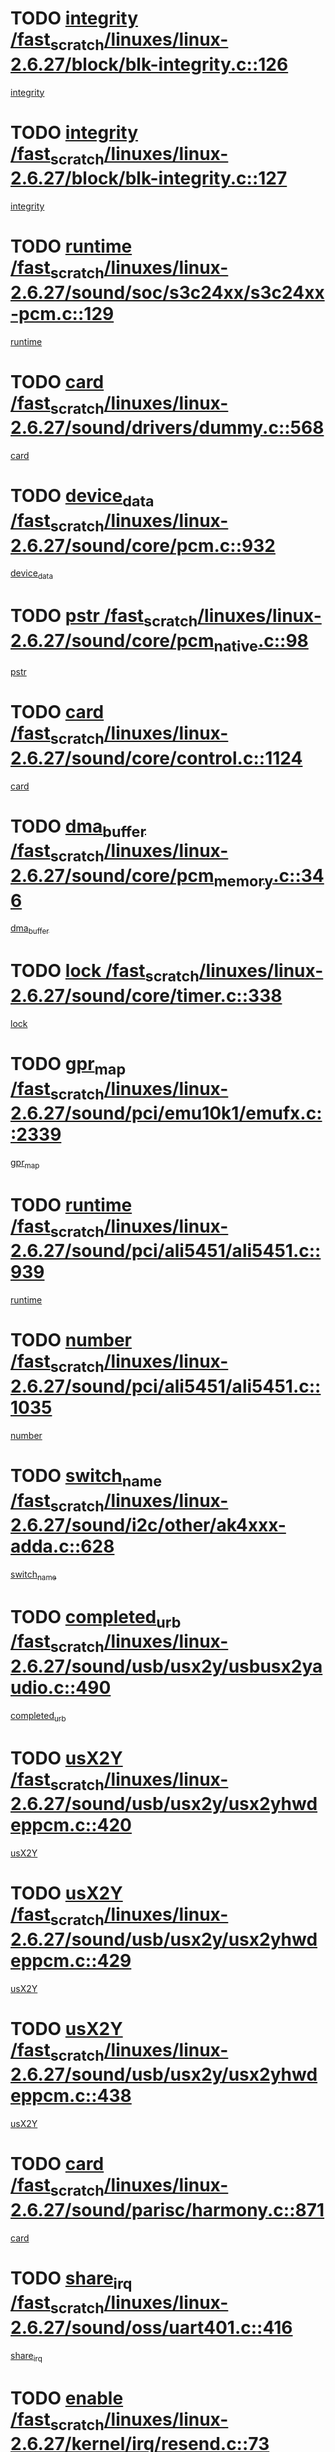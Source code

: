 * TODO [[view:/fast_scratch/linuxes/linux-2.6.27/block/blk-integrity.c::face=ovl-face1::linb=126::colb=8::cole=20][integrity /fast_scratch/linuxes/linux-2.6.27/block/blk-integrity.c::126]]
[[view:/fast_scratch/linuxes/linux-2.6.27/block/blk-integrity.c::face=ovl-face2::linb=123::colb=28::cole=40][integrity]]
* TODO [[view:/fast_scratch/linuxes/linux-2.6.27/block/blk-integrity.c::face=ovl-face1::linb=127::colb=8::cole=20][integrity /fast_scratch/linuxes/linux-2.6.27/block/blk-integrity.c::127]]
[[view:/fast_scratch/linuxes/linux-2.6.27/block/blk-integrity.c::face=ovl-face2::linb=124::colb=28::cole=40][integrity]]
* TODO [[view:/fast_scratch/linuxes/linux-2.6.27/sound/soc/s3c24xx/s3c24xx-pcm.c::face=ovl-face1::linb=129::colb=5::cole=14][runtime /fast_scratch/linuxes/linux-2.6.27/sound/soc/s3c24xx/s3c24xx-pcm.c::129]]
[[view:/fast_scratch/linuxes/linux-2.6.27/sound/soc/s3c24xx/s3c24xx-pcm.c::face=ovl-face2::linb=127::colb=8::cole=17][runtime]]
* TODO [[view:/fast_scratch/linuxes/linux-2.6.27/sound/drivers/dummy.c::face=ovl-face1::linb=568::colb=12::cole=17][card /fast_scratch/linuxes/linux-2.6.27/sound/drivers/dummy.c::568]]
[[view:/fast_scratch/linuxes/linux-2.6.27/sound/drivers/dummy.c::face=ovl-face2::linb=564::colb=25::cole=30][card]]
* TODO [[view:/fast_scratch/linuxes/linux-2.6.27/sound/core/pcm.c::face=ovl-face1::linb=932::colb=27::cole=33][device_data /fast_scratch/linuxes/linux-2.6.27/sound/core/pcm.c::932]]
[[view:/fast_scratch/linuxes/linux-2.6.27/sound/core/pcm.c::face=ovl-face2::linb=929::colb=23::cole=29][device_data]]
* TODO [[view:/fast_scratch/linuxes/linux-2.6.27/sound/core/pcm_native.c::face=ovl-face1::linb=98::colb=12::cole=21][pstr /fast_scratch/linuxes/linux-2.6.27/sound/core/pcm_native.c::98]]
[[view:/fast_scratch/linuxes/linux-2.6.27/sound/core/pcm_native.c::face=ovl-face2::linb=96::colb=28::cole=37][pstr]]
* TODO [[view:/fast_scratch/linuxes/linux-2.6.27/sound/core/control.c::face=ovl-face1::linb=1124::colb=6::cole=10][card /fast_scratch/linuxes/linux-2.6.27/sound/core/control.c::1124]]
[[view:/fast_scratch/linuxes/linux-2.6.27/sound/core/control.c::face=ovl-face2::linb=1095::colb=25::cole=29][card]]
* TODO [[view:/fast_scratch/linuxes/linux-2.6.27/sound/core/pcm_memory.c::face=ovl-face1::linb=346::colb=12::cole=21][dma_buffer /fast_scratch/linuxes/linux-2.6.27/sound/core/pcm_memory.c::346]]
[[view:/fast_scratch/linuxes/linux-2.6.27/sound/core/pcm_memory.c::face=ovl-face2::linb=345::colb=12::cole=21][dma_buffer]]
* TODO [[view:/fast_scratch/linuxes/linux-2.6.27/sound/core/timer.c::face=ovl-face1::linb=338::colb=6::cole=11][lock /fast_scratch/linuxes/linux-2.6.27/sound/core/timer.c::338]]
[[view:/fast_scratch/linuxes/linux-2.6.27/sound/core/timer.c::face=ovl-face2::linb=335::colb=19::cole=24][lock]]
* TODO [[view:/fast_scratch/linuxes/linux-2.6.27/sound/pci/emu10k1/emufx.c::face=ovl-face1::linb=2339::colb=5::cole=10][gpr_map /fast_scratch/linuxes/linux-2.6.27/sound/pci/emu10k1/emufx.c::2339]]
[[view:/fast_scratch/linuxes/linux-2.6.27/sound/pci/emu10k1/emufx.c::face=ovl-face2::linb=1790::colb=6::cole=11][gpr_map]]
* TODO [[view:/fast_scratch/linuxes/linux-2.6.27/sound/pci/ali5451/ali5451.c::face=ovl-face1::linb=939::colb=20::cole=37][runtime /fast_scratch/linuxes/linux-2.6.27/sound/pci/ali5451/ali5451.c::939]]
[[view:/fast_scratch/linuxes/linux-2.6.27/sound/pci/ali5451/ali5451.c::face=ovl-face2::linb=934::colb=11::cole=28][runtime]]
* TODO [[view:/fast_scratch/linuxes/linux-2.6.27/sound/pci/ali5451/ali5451.c::face=ovl-face1::linb=1035::colb=5::cole=11][number /fast_scratch/linuxes/linux-2.6.27/sound/pci/ali5451/ali5451.c::1035]]
[[view:/fast_scratch/linuxes/linux-2.6.27/sound/pci/ali5451/ali5451.c::face=ovl-face2::linb=1034::colb=43::cole=49][number]]
* TODO [[view:/fast_scratch/linuxes/linux-2.6.27/sound/i2c/other/ak4xxx-adda.c::face=ovl-face1::linb=628::colb=8::cole=20][switch_name /fast_scratch/linuxes/linux-2.6.27/sound/i2c/other/ak4xxx-adda.c::628]]
[[view:/fast_scratch/linuxes/linux-2.6.27/sound/i2c/other/ak4xxx-adda.c::face=ovl-face2::linb=609::colb=8::cole=20][switch_name]]
* TODO [[view:/fast_scratch/linuxes/linux-2.6.27/sound/usb/usx2y/usbusx2yaudio.c::face=ovl-face1::linb=490::colb=6::cole=10][completed_urb /fast_scratch/linuxes/linux-2.6.27/sound/usb/usx2y/usbusx2yaudio.c::490]]
[[view:/fast_scratch/linuxes/linux-2.6.27/sound/usb/usx2y/usbusx2yaudio.c::face=ovl-face2::linb=487::colb=1::cole=5][completed_urb]]
* TODO [[view:/fast_scratch/linuxes/linux-2.6.27/sound/usb/usx2y/usx2yhwdeppcm.c::face=ovl-face1::linb=420::colb=6::cole=10][usX2Y /fast_scratch/linuxes/linux-2.6.27/sound/usb/usx2y/usx2yhwdeppcm.c::420]]
[[view:/fast_scratch/linuxes/linux-2.6.27/sound/usb/usx2y/usx2yhwdeppcm.c::face=ovl-face2::linb=411::colb=26::cole=30][usX2Y]]
* TODO [[view:/fast_scratch/linuxes/linux-2.6.27/sound/usb/usx2y/usx2yhwdeppcm.c::face=ovl-face1::linb=429::colb=6::cole=10][usX2Y /fast_scratch/linuxes/linux-2.6.27/sound/usb/usx2y/usx2yhwdeppcm.c::429]]
[[view:/fast_scratch/linuxes/linux-2.6.27/sound/usb/usx2y/usx2yhwdeppcm.c::face=ovl-face2::linb=411::colb=26::cole=30][usX2Y]]
* TODO [[view:/fast_scratch/linuxes/linux-2.6.27/sound/usb/usx2y/usx2yhwdeppcm.c::face=ovl-face1::linb=438::colb=7::cole=11][usX2Y /fast_scratch/linuxes/linux-2.6.27/sound/usb/usx2y/usx2yhwdeppcm.c::438]]
[[view:/fast_scratch/linuxes/linux-2.6.27/sound/usb/usx2y/usx2yhwdeppcm.c::face=ovl-face2::linb=411::colb=26::cole=30][usX2Y]]
* TODO [[view:/fast_scratch/linuxes/linux-2.6.27/sound/parisc/harmony.c::face=ovl-face1::linb=871::colb=12::cole=13][card /fast_scratch/linuxes/linux-2.6.27/sound/parisc/harmony.c::871]]
[[view:/fast_scratch/linuxes/linux-2.6.27/sound/parisc/harmony.c::face=ovl-face2::linb=868::colb=25::cole=26][card]]
* TODO [[view:/fast_scratch/linuxes/linux-2.6.27/sound/oss/uart401.c::face=ovl-face1::linb=416::colb=5::cole=9][share_irq /fast_scratch/linuxes/linux-2.6.27/sound/oss/uart401.c::416]]
[[view:/fast_scratch/linuxes/linux-2.6.27/sound/oss/uart401.c::face=ovl-face2::linb=414::colb=6::cole=10][share_irq]]
* TODO [[view:/fast_scratch/linuxes/linux-2.6.27/kernel/irq/resend.c::face=ovl-face1::linb=73::colb=7::cole=17][enable /fast_scratch/linuxes/linux-2.6.27/kernel/irq/resend.c::73]]
[[view:/fast_scratch/linuxes/linux-2.6.27/kernel/irq/resend.c::face=ovl-face2::linb=63::colb=1::cole=11][enable]]
* TODO [[view:/fast_scratch/linuxes/linux-2.6.27/kernel/lockdep.c::face=ovl-face1::linb=2576::colb=26::cole=31][ops /fast_scratch/linuxes/linux-2.6.27/kernel/lockdep.c::2576]]
[[view:/fast_scratch/linuxes/linux-2.6.27/kernel/lockdep.c::face=ovl-face2::linb=2557::colb=31::cole=36][ops]]
* TODO [[view:/fast_scratch/linuxes/linux-2.6.27/kernel/lockdep.c::face=ovl-face1::linb=1162::colb=6::cole=12][usage_mask /fast_scratch/linuxes/linux-2.6.27/kernel/lockdep.c::1162]]
[[view:/fast_scratch/linuxes/linux-2.6.27/kernel/lockdep.c::face=ovl-face2::linb=1157::colb=5::cole=11][usage_mask]]
* TODO [[view:/fast_scratch/linuxes/linux-2.6.27/drivers/message/fusion/mptbase.c::face=ovl-face1::linb=565::colb=7::cole=12][u /fast_scratch/linuxes/linux-2.6.27/drivers/message/fusion/mptbase.c::565]]
[[view:/fast_scratch/linuxes/linux-2.6.27/drivers/message/fusion/mptbase.c::face=ovl-face2::linb=509::colb=8::cole=13][u]]
* TODO [[view:/fast_scratch/linuxes/linux-2.6.27/drivers/message/fusion/mptctl.c::face=ovl-face1::linb=313::colb=5::cole=10][ioc /fast_scratch/linuxes/linux-2.6.27/drivers/message/fusion/mptctl.c::313]]
[[view:/fast_scratch/linuxes/linux-2.6.27/drivers/message/fusion/mptctl.c::face=ovl-face2::linb=311::colb=12::cole=17][ioc]]
[[view:/fast_scratch/linuxes/linux-2.6.27/drivers/message/fusion/mptctl.c::face=ovl-face2::linb=312::colb=4::cole=9][ioc]]
[[view:/fast_scratch/linuxes/linux-2.6.27/drivers/message/fusion/mptctl.c::face=ovl-face2::linb=312::colb=22::cole=27][ioc]]
* TODO [[view:/fast_scratch/linuxes/linux-2.6.27/drivers/message/i2o/i2o_scsi.c::face=ovl-face1::linb=535::colb=15::cole=22][iop /fast_scratch/linuxes/linux-2.6.27/drivers/message/i2o/i2o_scsi.c::535]]
[[view:/fast_scratch/linuxes/linux-2.6.27/drivers/message/i2o/i2o_scsi.c::face=ovl-face2::linb=531::colb=5::cole=12][iop]]
* TODO [[view:/fast_scratch/linuxes/linux-2.6.27/drivers/message/i2o/i2o_block.c::face=ovl-face1::linb=731::colb=15::cole=27][lct_data /fast_scratch/linuxes/linux-2.6.27/drivers/message/i2o/i2o_block.c::731]]
[[view:/fast_scratch/linuxes/linux-2.6.27/drivers/message/i2o/i2o_block.c::face=ovl-face2::linb=721::colb=11::cole=23][lct_data]]
* TODO [[view:/fast_scratch/linuxes/linux-2.6.27/drivers/acpi/executer/exmutex.c::face=ovl-face1::linb=385::colb=6::cole=24][thread_id /fast_scratch/linuxes/linux-2.6.27/drivers/acpi/executer/exmutex.c::385]]
[[view:/fast_scratch/linuxes/linux-2.6.27/drivers/acpi/executer/exmutex.c::face=ovl-face2::linb=372::colb=6::cole=24][thread_id]]
* TODO [[view:/fast_scratch/linuxes/linux-2.6.27/drivers/acpi/processor_throttling.c::face=ovl-face1::linb=1092::colb=6::cole=8][throttling /fast_scratch/linuxes/linux-2.6.27/drivers/acpi/processor_throttling.c::1092]]
[[view:/fast_scratch/linuxes/linux-2.6.27/drivers/acpi/processor_throttling.c::face=ovl-face2::linb=1088::colb=5::cole=7][throttling]]
[[view:/fast_scratch/linuxes/linux-2.6.27/drivers/acpi/processor_throttling.c::face=ovl-face2::linb=1089::colb=5::cole=7][throttling]]
[[view:/fast_scratch/linuxes/linux-2.6.27/drivers/acpi/processor_throttling.c::face=ovl-face2::linb=1090::colb=5::cole=7][throttling]]
* TODO [[view:/fast_scratch/linuxes/linux-2.6.27/drivers/media/video/pvrusb2/pvrusb2-io.c::face=ovl-face1::linb=476::colb=5::cole=7][list_lock /fast_scratch/linuxes/linux-2.6.27/drivers/media/video/pvrusb2/pvrusb2-io.c::476]]
[[view:/fast_scratch/linuxes/linux-2.6.27/drivers/media/video/pvrusb2/pvrusb2-io.c::face=ovl-face2::linb=474::colb=25::cole=27][list_lock]]
* TODO [[view:/fast_scratch/linuxes/linux-2.6.27/drivers/media/video/usbvision/usbvision-video.c::face=ovl-face1::linb=1578::colb=6::cole=21][minor /fast_scratch/linuxes/linux-2.6.27/drivers/media/video/usbvision/usbvision-video.c::1578]]
[[view:/fast_scratch/linuxes/linux-2.6.27/drivers/media/video/usbvision/usbvision-video.c::face=ovl-face2::linb=1554::colb=22::cole=37][minor]]
* TODO [[view:/fast_scratch/linuxes/linux-2.6.27/drivers/media/video/sn9c102/sn9c102_core.c::face=ovl-face1::linb=3362::colb=5::cole=8][control_buffer /fast_scratch/linuxes/linux-2.6.27/drivers/media/video/sn9c102/sn9c102_core.c::3362]]
[[view:/fast_scratch/linuxes/linux-2.6.27/drivers/media/video/sn9c102/sn9c102_core.c::face=ovl-face2::linb=3243::colb=7::cole=10][control_buffer]]
* TODO [[view:/fast_scratch/linuxes/linux-2.6.27/drivers/media/video/saa7134/saa7134-alsa.c::face=ovl-face1::linb=945::colb=12::cole=16][card /fast_scratch/linuxes/linux-2.6.27/drivers/media/video/saa7134/saa7134-alsa.c::945]]
[[view:/fast_scratch/linuxes/linux-2.6.27/drivers/media/video/saa7134/saa7134-alsa.c::face=ovl-face2::linb=941::colb=25::cole=29][card]]
* TODO [[view:/fast_scratch/linuxes/linux-2.6.27/drivers/media/video/saa7134/saa7134-i2c.c::face=ovl-face1::linb=330::colb=29::cole=43][driver /fast_scratch/linuxes/linux-2.6.27/drivers/media/video/saa7134/saa7134-i2c.c::330]]
[[view:/fast_scratch/linuxes/linux-2.6.27/drivers/media/video/saa7134/saa7134-i2c.c::face=ovl-face2::linb=329::colb=2::cole=16][driver]]
* TODO [[view:/fast_scratch/linuxes/linux-2.6.27/drivers/media/video/em28xx/em28xx-video.c::face=ovl-face1::linb=1603::colb=5::cole=17][minor /fast_scratch/linuxes/linux-2.6.27/drivers/media/video/em28xx/em28xx-video.c::1603]]
[[view:/fast_scratch/linuxes/linux-2.6.27/drivers/media/video/em28xx/em28xx-video.c::face=ovl-face2::linb=1592::colb=4::cole=16][minor]]
* TODO [[view:/fast_scratch/linuxes/linux-2.6.27/drivers/media/video/em28xx/em28xx-video.c::face=ovl-face1::linb=1610::colb=5::cole=14][minor /fast_scratch/linuxes/linux-2.6.27/drivers/media/video/em28xx/em28xx-video.c::1610]]
[[view:/fast_scratch/linuxes/linux-2.6.27/drivers/media/video/em28xx/em28xx-video.c::face=ovl-face2::linb=1591::colb=4::cole=13][minor]]
* TODO [[view:/fast_scratch/linuxes/linux-2.6.27/drivers/media/video/zc0301/zc0301_core.c::face=ovl-face1::linb=2024::colb=5::cole=8][control_buffer /fast_scratch/linuxes/linux-2.6.27/drivers/media/video/zc0301/zc0301_core.c::2024]]
[[view:/fast_scratch/linuxes/linux-2.6.27/drivers/media/video/zc0301/zc0301_core.c::face=ovl-face2::linb=1953::colb=7::cole=10][control_buffer]]
* TODO [[view:/fast_scratch/linuxes/linux-2.6.27/drivers/media/video/cx18/cx18-dvb.c::face=ovl-face1::linb=109::colb=5::cole=11][cx /fast_scratch/linuxes/linux-2.6.27/drivers/media/video/cx18/cx18-dvb.c::109]]
[[view:/fast_scratch/linuxes/linux-2.6.27/drivers/media/video/cx18/cx18-dvb.c::face=ovl-face2::linb=71::colb=19::cole=25][cx]]
* TODO [[view:/fast_scratch/linuxes/linux-2.6.27/drivers/media/video/cx18/cx18-dvb.c::face=ovl-face1::linb=138::colb=5::cole=11][cx /fast_scratch/linuxes/linux-2.6.27/drivers/media/video/cx18/cx18-dvb.c::138]]
[[view:/fast_scratch/linuxes/linux-2.6.27/drivers/media/video/cx18/cx18-dvb.c::face=ovl-face2::linb=132::colb=19::cole=25][cx]]
* TODO [[view:/fast_scratch/linuxes/linux-2.6.27/drivers/media/video/ov511.c::face=ovl-face1::linb=5925::colb=5::cole=7][dev /fast_scratch/linuxes/linux-2.6.27/drivers/media/video/ov511.c::5925]]
[[view:/fast_scratch/linuxes/linux-2.6.27/drivers/media/video/ov511.c::face=ovl-face2::linb=5922::colb=1::cole=3][dev]]
* TODO [[view:/fast_scratch/linuxes/linux-2.6.27/drivers/media/video/usbvideo/ibmcam.c::face=ovl-face1::linb=402::colb=8::cole=11][vpic /fast_scratch/linuxes/linux-2.6.27/drivers/media/video/usbvideo/ibmcam.c::402]]
[[view:/fast_scratch/linuxes/linux-2.6.27/drivers/media/video/usbvideo/ibmcam.c::face=ovl-face2::linb=395::colb=24::cole=27][vpic]]
* TODO [[view:/fast_scratch/linuxes/linux-2.6.27/drivers/media/video/usbvideo/quickcam_messenger.c::face=ovl-face1::linb=697::colb=6::cole=9][user_data /fast_scratch/linuxes/linux-2.6.27/drivers/media/video/usbvideo/quickcam_messenger.c::697]]
[[view:/fast_scratch/linuxes/linux-2.6.27/drivers/media/video/usbvideo/quickcam_messenger.c::face=ovl-face2::linb=693::colb=34::cole=37][user_data]]
* TODO [[view:/fast_scratch/linuxes/linux-2.6.27/drivers/media/video/et61x251/et61x251_core.c::face=ovl-face1::linb=2638::colb=5::cole=8][control_buffer /fast_scratch/linuxes/linux-2.6.27/drivers/media/video/et61x251/et61x251_core.c::2638]]
[[view:/fast_scratch/linuxes/linux-2.6.27/drivers/media/video/et61x251/et61x251_core.c::face=ovl-face2::linb=2553::colb=7::cole=10][control_buffer]]
* TODO [[view:/fast_scratch/linuxes/linux-2.6.27/drivers/media/dvb/dvb-usb/anysee.c::face=ovl-face1::linb=464::colb=5::cole=6][udev /fast_scratch/linuxes/linux-2.6.27/drivers/media/dvb/dvb-usb/anysee.c::464]]
[[view:/fast_scratch/linuxes/linux-2.6.27/drivers/media/dvb/dvb-usb/anysee.c::face=ovl-face2::linb=459::colb=25::cole=26][udev]]
* TODO [[view:/fast_scratch/linuxes/linux-2.6.27/drivers/media/dvb/dvb-usb/opera1.c::face=ovl-face1::linb=487::colb=5::cole=7][size /fast_scratch/linuxes/linux-2.6.27/drivers/media/dvb/dvb-usb/opera1.c::487]]
[[view:/fast_scratch/linuxes/linux-2.6.27/drivers/media/dvb/dvb-usb/opera1.c::face=ovl-face2::linb=453::colb=14::cole=16][size]]
* TODO [[view:/fast_scratch/linuxes/linux-2.6.27/drivers/s390/block/dasd.c::face=ovl-face1::linb=2075::colb=6::cole=11][base /fast_scratch/linuxes/linux-2.6.27/drivers/s390/block/dasd.c::2075]]
[[view:/fast_scratch/linuxes/linux-2.6.27/drivers/s390/block/dasd.c::face=ovl-face2::linb=2074::colb=8::cole=13][base]]
* TODO [[view:/fast_scratch/linuxes/linux-2.6.27/drivers/s390/block/dasd_proc.c::face=ovl-face1::linb=72::colb=5::cole=11][cdev /fast_scratch/linuxes/linux-2.6.27/drivers/s390/block/dasd_proc.c::72]]
[[view:/fast_scratch/linuxes/linux-2.6.27/drivers/s390/block/dasd_proc.c::face=ovl-face2::linb=70::colb=21::cole=27][cdev]]
* TODO [[view:/fast_scratch/linuxes/linux-2.6.27/drivers/s390/block/dasd_proc.c::face=ovl-face1::linb=91::colb=10::cole=16][features /fast_scratch/linuxes/linux-2.6.27/drivers/s390/block/dasd_proc.c::91]]
[[view:/fast_scratch/linuxes/linux-2.6.27/drivers/s390/block/dasd_proc.c::face=ovl-face2::linb=88::colb=11::cole=17][features]]
* TODO [[view:/fast_scratch/linuxes/linux-2.6.27/drivers/s390/block/dasd_ioctl.c::face=ovl-face1::linb=300::colb=5::cole=21][fill_info /fast_scratch/linuxes/linux-2.6.27/drivers/s390/block/dasd_ioctl.c::300]]
[[view:/fast_scratch/linuxes/linux-2.6.27/drivers/s390/block/dasd_ioctl.c::face=ovl-face2::linb=264::colb=6::cole=22][fill_info]]
* TODO [[view:/fast_scratch/linuxes/linux-2.6.27/drivers/s390/char/tape_34xx.c::face=ovl-face1::linb=247::colb=6::cole=13][op /fast_scratch/linuxes/linux-2.6.27/drivers/s390/char/tape_34xx.c::247]]
[[view:/fast_scratch/linuxes/linux-2.6.27/drivers/s390/char/tape_34xx.c::face=ovl-face2::linb=243::colb=5::cole=12][op]]
* TODO [[view:/fast_scratch/linuxes/linux-2.6.27/drivers/s390/char/tape_core.c::face=ovl-face1::linb=1097::colb=4::cole=11][status /fast_scratch/linuxes/linux-2.6.27/drivers/s390/char/tape_core.c::1097]]
[[view:/fast_scratch/linuxes/linux-2.6.27/drivers/s390/char/tape_core.c::face=ovl-face2::linb=1088::colb=6::cole=13][status]]
* TODO [[view:/fast_scratch/linuxes/linux-2.6.27/drivers/s390/scsi/zfcp_scsi.c::face=ovl-face1::linb=94::colb=15::cole=19][port /fast_scratch/linuxes/linux-2.6.27/drivers/s390/scsi/zfcp_scsi.c::94]]
[[view:/fast_scratch/linuxes/linux-2.6.27/drivers/s390/scsi/zfcp_scsi.c::face=ovl-face2::linb=91::colb=32::cole=36][port]]
* TODO [[view:/fast_scratch/linuxes/linux-2.6.27/drivers/s390/net/lcs.c::face=ovl-face1::linb=1591::colb=30::cole=45][count /fast_scratch/linuxes/linux-2.6.27/drivers/s390/net/lcs.c::1591]]
[[view:/fast_scratch/linuxes/linux-2.6.27/drivers/s390/net/lcs.c::face=ovl-face2::linb=1581::colb=18::cole=33][count]]
* TODO [[view:/fast_scratch/linuxes/linux-2.6.27/drivers/s390/net/lcs.c::face=ovl-face1::linb=1762::colb=7::cole=16][name /fast_scratch/linuxes/linux-2.6.27/drivers/s390/net/lcs.c::1762]]
[[view:/fast_scratch/linuxes/linux-2.6.27/drivers/s390/net/lcs.c::face=ovl-face2::linb=1761::colb=5::cole=14][name]]
* TODO [[view:/fast_scratch/linuxes/linux-2.6.27/drivers/mmc/host/omap.c::face=ovl-face1::linb=264::colb=8::cole=12][host /fast_scratch/linuxes/linux-2.6.27/drivers/mmc/host/omap.c::264]]
[[view:/fast_scratch/linuxes/linux-2.6.27/drivers/mmc/host/omap.c::face=ovl-face2::linb=260::colb=30::cole=34][host]]
* TODO [[view:/fast_scratch/linuxes/linux-2.6.27/drivers/mmc/host/imxmmc.c::face=ovl-face1::linb=493::colb=7::cole=16][data /fast_scratch/linuxes/linux-2.6.27/drivers/mmc/host/imxmmc.c::493]]
[[view:/fast_scratch/linuxes/linux-2.6.27/drivers/mmc/host/imxmmc.c::face=ovl-face2::linb=483::colb=6::cole=15][data]]
* TODO [[view:/fast_scratch/linuxes/linux-2.6.27/drivers/mmc/host/tmio_mmc.c::face=ovl-face1::linb=231::colb=6::cole=10][stop /fast_scratch/linuxes/linux-2.6.27/drivers/mmc/host/tmio_mmc.c::231]]
[[view:/fast_scratch/linuxes/linux-2.6.27/drivers/mmc/host/tmio_mmc.c::face=ovl-face2::linb=227::colb=28::cole=32][stop]]
* TODO [[view:/fast_scratch/linuxes/linux-2.6.27/drivers/mmc/host/s3cmci.c::face=ovl-face1::linb=662::colb=6::cole=9][cmd /fast_scratch/linuxes/linux-2.6.27/drivers/mmc/host/s3cmci.c::662]]
[[view:/fast_scratch/linuxes/linux-2.6.27/drivers/mmc/host/s3cmci.c::face=ovl-face2::linb=656::colb=59::cole=62][cmd]]
* TODO [[view:/fast_scratch/linuxes/linux-2.6.27/drivers/mmc/host/s3cmci.c::face=ovl-face1::linb=662::colb=6::cole=9][stop /fast_scratch/linuxes/linux-2.6.27/drivers/mmc/host/s3cmci.c::662]]
[[view:/fast_scratch/linuxes/linux-2.6.27/drivers/mmc/host/s3cmci.c::face=ovl-face2::linb=656::colb=47::cole=50][stop]]
* TODO [[view:/fast_scratch/linuxes/linux-2.6.27/drivers/cpuidle/governors/ladder.c::face=ovl-face1::linb=72::colb=15::cole=19][last_state_idx /fast_scratch/linuxes/linux-2.6.27/drivers/cpuidle/governors/ladder.c::72]]
[[view:/fast_scratch/linuxes/linux-2.6.27/drivers/cpuidle/governors/ladder.c::face=ovl-face2::linb=69::colb=32::cole=36][last_state_idx]]
* TODO [[view:/fast_scratch/linuxes/linux-2.6.27/drivers/video/aty/atyfb_base.c::face=ovl-face1::linb=1297::colb=4::cole=16][set_pll /fast_scratch/linuxes/linux-2.6.27/drivers/video/aty/atyfb_base.c::1297]]
[[view:/fast_scratch/linuxes/linux-2.6.27/drivers/video/aty/atyfb_base.c::face=ovl-face2::linb=1294::colb=1::cole=13][set_pll]]
* TODO [[view:/fast_scratch/linuxes/linux-2.6.27/drivers/video/matrox/matroxfb_base.c::face=ovl-face1::linb=1957::colb=8::cole=11][node /fast_scratch/linuxes/linux-2.6.27/drivers/video/matrox/matroxfb_base.c::1957]]
[[view:/fast_scratch/linuxes/linux-2.6.27/drivers/video/matrox/matroxfb_base.c::face=ovl-face2::linb=1949::colb=11::cole=14][node]]
* TODO [[view:/fast_scratch/linuxes/linux-2.6.27/drivers/video/epson1355fb.c::face=ovl-face1::linb=594::colb=5::cole=9][par /fast_scratch/linuxes/linux-2.6.27/drivers/video/epson1355fb.c::594]]
[[view:/fast_scratch/linuxes/linux-2.6.27/drivers/video/epson1355fb.c::face=ovl-face2::linb=585::colb=29::cole=33][par]]
* TODO [[view:/fast_scratch/linuxes/linux-2.6.27/drivers/video/geode/gx1fb_core.c::face=ovl-face1::linb=378::colb=5::cole=9][screen_base /fast_scratch/linuxes/linux-2.6.27/drivers/video/geode/gx1fb_core.c::378]]
[[view:/fast_scratch/linuxes/linux-2.6.27/drivers/video/geode/gx1fb_core.c::face=ovl-face2::linb=365::colb=5::cole=9][screen_base]]
* TODO [[view:/fast_scratch/linuxes/linux-2.6.27/drivers/video/geode/lxfb_core.c::face=ovl-face1::linb=585::colb=5::cole=9][screen_base /fast_scratch/linuxes/linux-2.6.27/drivers/video/geode/lxfb_core.c::585]]
[[view:/fast_scratch/linuxes/linux-2.6.27/drivers/video/geode/lxfb_core.c::face=ovl-face2::linb=568::colb=5::cole=9][screen_base]]
* TODO [[view:/fast_scratch/linuxes/linux-2.6.27/drivers/video/geode/gxfb_core.c::face=ovl-face1::linb=448::colb=5::cole=9][screen_base /fast_scratch/linuxes/linux-2.6.27/drivers/video/geode/gxfb_core.c::448]]
[[view:/fast_scratch/linuxes/linux-2.6.27/drivers/video/geode/gxfb_core.c::face=ovl-face2::linb=431::colb=5::cole=9][screen_base]]
* TODO [[view:/fast_scratch/linuxes/linux-2.6.27/drivers/video/pxafb.c::face=ovl-face1::linb=778::colb=6::cole=9][dev /fast_scratch/linuxes/linux-2.6.27/drivers/video/pxafb.c::778]]
[[view:/fast_scratch/linuxes/linux-2.6.27/drivers/video/pxafb.c::face=ovl-face2::linb=776::colb=31::cole=34][dev]]
* TODO [[view:/fast_scratch/linuxes/linux-2.6.27/drivers/spi/orion_spi.c::face=ovl-face1::linb=411::colb=7::cole=8][len /fast_scratch/linuxes/linux-2.6.27/drivers/spi/orion_spi.c::411]]
[[view:/fast_scratch/linuxes/linux-2.6.27/drivers/spi/orion_spi.c::face=ovl-face2::linb=404::colb=48::cole=49][len]]
* TODO [[view:/fast_scratch/linuxes/linux-2.6.27/drivers/spi/orion_spi.c::face=ovl-face1::linb=411::colb=7::cole=8][rx_buf /fast_scratch/linuxes/linux-2.6.27/drivers/spi/orion_spi.c::411]]
[[view:/fast_scratch/linuxes/linux-2.6.27/drivers/spi/orion_spi.c::face=ovl-face2::linb=404::colb=27::cole=28][rx_buf]]
* TODO [[view:/fast_scratch/linuxes/linux-2.6.27/drivers/spi/orion_spi.c::face=ovl-face1::linb=411::colb=7::cole=8][tx_buf /fast_scratch/linuxes/linux-2.6.27/drivers/spi/orion_spi.c::411]]
[[view:/fast_scratch/linuxes/linux-2.6.27/drivers/spi/orion_spi.c::face=ovl-face2::linb=404::colb=6::cole=7][tx_buf]]
* TODO [[view:/fast_scratch/linuxes/linux-2.6.27/drivers/spi/pxa2xx_spi.c::face=ovl-face1::linb=1559::colb=6::cole=14][ssp /fast_scratch/linuxes/linux-2.6.27/drivers/spi/pxa2xx_spi.c::1559]]
[[view:/fast_scratch/linuxes/linux-2.6.27/drivers/spi/pxa2xx_spi.c::face=ovl-face2::linb=1556::colb=26::cole=34][ssp]]
* TODO [[view:/fast_scratch/linuxes/linux-2.6.27/drivers/misc/fujitsu-laptop.c::face=ovl-face1::linb=176::colb=6::cole=13][max_brightness /fast_scratch/linuxes/linux-2.6.27/drivers/misc/fujitsu-laptop.c::176]]
[[view:/fast_scratch/linuxes/linux-2.6.27/drivers/misc/fujitsu-laptop.c::face=ovl-face2::linb=173::colb=27::cole=34][max_brightness]]
* TODO [[view:/fast_scratch/linuxes/linux-2.6.27/drivers/misc/fujitsu-laptop.c::face=ovl-face1::linb=207::colb=6::cole=13][max_brightness /fast_scratch/linuxes/linux-2.6.27/drivers/misc/fujitsu-laptop.c::207]]
[[view:/fast_scratch/linuxes/linux-2.6.27/drivers/misc/fujitsu-laptop.c::face=ovl-face2::linb=204::colb=27::cole=34][max_brightness]]
* TODO [[view:/fast_scratch/linuxes/linux-2.6.27/drivers/rtc/rtc-m48t59.c::face=ovl-face1::linb=447::colb=5::cole=11][ioaddr /fast_scratch/linuxes/linux-2.6.27/drivers/rtc/rtc-m48t59.c::447]]
[[view:/fast_scratch/linuxes/linux-2.6.27/drivers/rtc/rtc-m48t59.c::face=ovl-face2::linb=445::colb=5::cole=11][ioaddr]]
* TODO [[view:/fast_scratch/linuxes/linux-2.6.27/drivers/block/ataflop.c::face=ovl-face1::linb=1628::colb=7::cole=10][stretch /fast_scratch/linuxes/linux-2.6.27/drivers/block/ataflop.c::1628]]
[[view:/fast_scratch/linuxes/linux-2.6.27/drivers/block/ataflop.c::face=ovl-face2::linb=1621::colb=2::cole=5][stretch]]
* TODO [[view:/fast_scratch/linuxes/linux-2.6.27/drivers/block/DAC960.c::face=ovl-face1::linb=2344::colb=10::cole=28][SCSI_InquiryData /fast_scratch/linuxes/linux-2.6.27/drivers/block/DAC960.c::2344]]
[[view:/fast_scratch/linuxes/linux-2.6.27/drivers/block/DAC960.c::face=ovl-face2::linb=2337::colb=28::cole=46][SCSI_InquiryData]]
* TODO [[view:/fast_scratch/linuxes/linux-2.6.27/drivers/hwmon/w83792d.c::face=ovl-face1::linb=925::colb=5::cole=18][addr /fast_scratch/linuxes/linux-2.6.27/drivers/hwmon/w83792d.c::925]]
[[view:/fast_scratch/linuxes/linux-2.6.27/drivers/hwmon/w83792d.c::face=ovl-face2::linb=912::colb=29::cole=42][addr]]
* TODO [[view:/fast_scratch/linuxes/linux-2.6.27/drivers/hwmon/w83791d.c::face=ovl-face1::linb=978::colb=5::cole=18][addr /fast_scratch/linuxes/linux-2.6.27/drivers/hwmon/w83791d.c::978]]
[[view:/fast_scratch/linuxes/linux-2.6.27/drivers/hwmon/w83791d.c::face=ovl-face2::linb=965::colb=4::cole=17][addr]]
* TODO [[view:/fast_scratch/linuxes/linux-2.6.27/drivers/hwmon/w83793.c::face=ovl-face1::linb=1154::colb=5::cole=18][addr /fast_scratch/linuxes/linux-2.6.27/drivers/hwmon/w83793.c::1154]]
[[view:/fast_scratch/linuxes/linux-2.6.27/drivers/hwmon/w83793.c::face=ovl-face2::linb=1141::colb=30::cole=43][addr]]
* TODO [[view:/fast_scratch/linuxes/linux-2.6.27/drivers/base/core.c::face=ovl-face1::linb=1471::colb=7::cole=17][kobj /fast_scratch/linuxes/linux-2.6.27/drivers/base/core.c::1471]]
[[view:/fast_scratch/linuxes/linux-2.6.27/drivers/base/core.c::face=ovl-face2::linb=1467::colb=33::cole=43][kobj]]
* TODO [[view:/fast_scratch/linuxes/linux-2.6.27/drivers/mtd/nand/ndfc.c::face=ovl-face1::linb=267::colb=5::cole=9][childs_active /fast_scratch/linuxes/linux-2.6.27/drivers/mtd/nand/ndfc.c::267]]
[[view:/fast_scratch/linuxes/linux-2.6.27/drivers/mtd/nand/ndfc.c::face=ovl-face2::linb=264::colb=18::cole=22][childs_active]]
* TODO [[view:/fast_scratch/linuxes/linux-2.6.27/drivers/mtd/chips/cfi_cmdset_0001.c::face=ovl-face1::linb=564::colb=4::cole=7][eraseregions /fast_scratch/linuxes/linux-2.6.27/drivers/mtd/chips/cfi_cmdset_0001.c::564]]
[[view:/fast_scratch/linuxes/linux-2.6.27/drivers/mtd/chips/cfi_cmdset_0001.c::face=ovl-face2::linb=510::colb=6::cole=9][eraseregions]]
* TODO [[view:/fast_scratch/linuxes/linux-2.6.27/drivers/mtd/chips/cfi_cmdset_0002.c::face=ovl-face1::linb=460::colb=4::cole=7][eraseregions /fast_scratch/linuxes/linux-2.6.27/drivers/mtd/chips/cfi_cmdset_0002.c::460]]
[[view:/fast_scratch/linuxes/linux-2.6.27/drivers/mtd/chips/cfi_cmdset_0002.c::face=ovl-face2::linb=417::colb=6::cole=9][eraseregions]]
* TODO [[view:/fast_scratch/linuxes/linux-2.6.27/drivers/mtd/maps/integrator-flash.c::face=ovl-face1::linb=141::colb=6::cole=15][owner /fast_scratch/linuxes/linux-2.6.27/drivers/mtd/maps/integrator-flash.c::141]]
[[view:/fast_scratch/linuxes/linux-2.6.27/drivers/mtd/maps/integrator-flash.c::face=ovl-face2::linb=124::colb=1::cole=10][owner]]
* TODO [[view:/fast_scratch/linuxes/linux-2.6.27/drivers/char/amiserial.c::face=ovl-face1::linb=2068::colb=5::cole=9][tlet /fast_scratch/linuxes/linux-2.6.27/drivers/char/amiserial.c::2068]]
[[view:/fast_scratch/linuxes/linux-2.6.27/drivers/char/amiserial.c::face=ovl-face2::linb=2062::colb=15::cole=19][tlet]]
* TODO [[view:/fast_scratch/linuxes/linux-2.6.27/drivers/char/amiserial.c::face=ovl-face1::linb=600::colb=5::cole=14][termios /fast_scratch/linuxes/linux-2.6.27/drivers/char/amiserial.c::600]]
[[view:/fast_scratch/linuxes/linux-2.6.27/drivers/char/amiserial.c::face=ovl-face2::linb=596::colb=5::cole=14][termios]]
* TODO [[view:/fast_scratch/linuxes/linux-2.6.27/drivers/char/cyclades.c::face=ovl-face1::linb=2631::colb=6::cole=10][line /fast_scratch/linuxes/linux-2.6.27/drivers/char/cyclades.c::2631]]
[[view:/fast_scratch/linuxes/linux-2.6.27/drivers/char/cyclades.c::face=ovl-face2::linb=2628::colb=44::cole=48][line]]
* TODO [[view:/fast_scratch/linuxes/linux-2.6.27/drivers/char/cyclades.c::face=ovl-face1::linb=3003::colb=5::cole=19][termios /fast_scratch/linuxes/linux-2.6.27/drivers/char/cyclades.c::3003]]
[[view:/fast_scratch/linuxes/linux-2.6.27/drivers/char/cyclades.c::face=ovl-face2::linb=2998::colb=9::cole=23][termios]]
* TODO [[view:/fast_scratch/linuxes/linux-2.6.27/drivers/char/synclink.c::face=ovl-face1::linb=2032::colb=6::cole=9][name /fast_scratch/linuxes/linux-2.6.27/drivers/char/synclink.c::2032]]
[[view:/fast_scratch/linuxes/linux-2.6.27/drivers/char/synclink.c::face=ovl-face2::linb=2029::colb=31::cole=34][name]]
* TODO [[view:/fast_scratch/linuxes/linux-2.6.27/drivers/char/synclink.c::face=ovl-face1::linb=2122::colb=6::cole=9][name /fast_scratch/linuxes/linux-2.6.27/drivers/char/synclink.c::2122]]
[[view:/fast_scratch/linuxes/linux-2.6.27/drivers/char/synclink.c::face=ovl-face2::linb=2119::colb=31::cole=34][name]]
* TODO [[view:/fast_scratch/linuxes/linux-2.6.27/drivers/char/synclink.c::face=ovl-face1::linb=1370::colb=9::cole=23][hw_stopped /fast_scratch/linuxes/linux-2.6.27/drivers/char/synclink.c::1370]]
[[view:/fast_scratch/linuxes/linux-2.6.27/drivers/char/synclink.c::face=ovl-face2::linb=1366::colb=7::cole=21][hw_stopped]]
* TODO [[view:/fast_scratch/linuxes/linux-2.6.27/drivers/char/synclink.c::face=ovl-face1::linb=1380::colb=9::cole=23][hw_stopped /fast_scratch/linuxes/linux-2.6.27/drivers/char/synclink.c::1380]]
[[view:/fast_scratch/linuxes/linux-2.6.27/drivers/char/synclink.c::face=ovl-face2::linb=1366::colb=7::cole=21][hw_stopped]]
* TODO [[view:/fast_scratch/linuxes/linux-2.6.27/drivers/char/serial167.c::face=ovl-face1::linb=1055::colb=5::cole=14][termios /fast_scratch/linuxes/linux-2.6.27/drivers/char/serial167.c::1055]]
[[view:/fast_scratch/linuxes/linux-2.6.27/drivers/char/serial167.c::face=ovl-face2::linb=834::colb=9::cole=18][termios]]
* TODO [[view:/fast_scratch/linuxes/linux-2.6.27/drivers/char/pcmcia/synclink_cs.c::face=ovl-face1::linb=1120::colb=8::cole=17][hw_stopped /fast_scratch/linuxes/linux-2.6.27/drivers/char/pcmcia/synclink_cs.c::1120]]
[[view:/fast_scratch/linuxes/linux-2.6.27/drivers/char/pcmcia/synclink_cs.c::face=ovl-face2::linb=1116::colb=6::cole=15][hw_stopped]]
* TODO [[view:/fast_scratch/linuxes/linux-2.6.27/drivers/char/pcmcia/synclink_cs.c::face=ovl-face1::linb=1130::colb=8::cole=17][hw_stopped /fast_scratch/linuxes/linux-2.6.27/drivers/char/pcmcia/synclink_cs.c::1130]]
[[view:/fast_scratch/linuxes/linux-2.6.27/drivers/char/pcmcia/synclink_cs.c::face=ovl-face2::linb=1116::colb=6::cole=15][hw_stopped]]
* TODO [[view:/fast_scratch/linuxes/linux-2.6.27/drivers/char/vme_scc.c::face=ovl-face1::linb=533::colb=5::cole=22][hw_stopped /fast_scratch/linuxes/linux-2.6.27/drivers/char/vme_scc.c::533]]
[[view:/fast_scratch/linuxes/linux-2.6.27/drivers/char/vme_scc.c::face=ovl-face2::linb=527::colb=5::cole=22][hw_stopped]]
* TODO [[view:/fast_scratch/linuxes/linux-2.6.27/drivers/char/vme_scc.c::face=ovl-face1::linb=533::colb=5::cole=22][stopped /fast_scratch/linuxes/linux-2.6.27/drivers/char/vme_scc.c::533]]
[[view:/fast_scratch/linuxes/linux-2.6.27/drivers/char/vme_scc.c::face=ovl-face2::linb=526::colb=33::cole=50][stopped]]
* TODO [[view:/fast_scratch/linuxes/linux-2.6.27/drivers/char/ser_a2232.c::face=ovl-face1::linb=595::colb=56::cole=73][hw_stopped /fast_scratch/linuxes/linux-2.6.27/drivers/char/ser_a2232.c::595]]
[[view:/fast_scratch/linuxes/linux-2.6.27/drivers/char/ser_a2232.c::face=ovl-face2::linb=581::colb=7::cole=24][hw_stopped]]
* TODO [[view:/fast_scratch/linuxes/linux-2.6.27/drivers/char/ser_a2232.c::face=ovl-face1::linb=595::colb=56::cole=73][stopped /fast_scratch/linuxes/linux-2.6.27/drivers/char/ser_a2232.c::595]]
[[view:/fast_scratch/linuxes/linux-2.6.27/drivers/char/ser_a2232.c::face=ovl-face2::linb=580::colb=7::cole=24][stopped]]
* TODO [[view:/fast_scratch/linuxes/linux-2.6.27/drivers/char/ip2/ip2main.c::face=ovl-face1::linb=1615::colb=7::cole=10][closing /fast_scratch/linuxes/linux-2.6.27/drivers/char/ip2/ip2main.c::1615]]
[[view:/fast_scratch/linuxes/linux-2.6.27/drivers/char/ip2/ip2main.c::face=ovl-face2::linb=1595::colb=1::cole=4][closing]]
* TODO [[view:/fast_scratch/linuxes/linux-2.6.27/drivers/hid/hid-core.c::face=ovl-face1::linb=955::colb=6::cole=9][report_enum /fast_scratch/linuxes/linux-2.6.27/drivers/hid/hid-core.c::955]]
[[view:/fast_scratch/linuxes/linux-2.6.27/drivers/hid/hid-core.c::face=ovl-face2::linb=951::colb=39::cole=42][report_enum]]
* TODO [[view:/fast_scratch/linuxes/linux-2.6.27/drivers/scsi/scsi_lib.c::face=ovl-face1::linb=1397::colb=14::cole=17][device /fast_scratch/linuxes/linux-2.6.27/drivers/scsi/scsi_lib.c::1397]]
[[view:/fast_scratch/linuxes/linux-2.6.27/drivers/scsi/scsi_lib.c::face=ovl-face2::linb=1392::colb=28::cole=31][device]]
* TODO [[view:/fast_scratch/linuxes/linux-2.6.27/drivers/scsi/aacraid/commsup.c::face=ovl-face1::linb=1799::colb=5::cole=16][queue /fast_scratch/linuxes/linux-2.6.27/drivers/scsi/aacraid/commsup.c::1799]]
[[view:/fast_scratch/linuxes/linux-2.6.27/drivers/scsi/aacraid/commsup.c::face=ovl-face2::linb=1531::colb=17::cole=28][queue]]
* TODO [[view:/fast_scratch/linuxes/linux-2.6.27/drivers/scsi/aacraid/commsup.c::face=ovl-face1::linb=1736::colb=15::cole=26][queue /fast_scratch/linuxes/linux-2.6.27/drivers/scsi/aacraid/commsup.c::1736]]
[[view:/fast_scratch/linuxes/linux-2.6.27/drivers/scsi/aacraid/commsup.c::face=ovl-face2::linb=1724::colb=25::cole=36][queue]]
* TODO [[view:/fast_scratch/linuxes/linux-2.6.27/drivers/scsi/aacraid/commsup.c::face=ovl-face1::linb=1746::colb=16::cole=27][queue /fast_scratch/linuxes/linux-2.6.27/drivers/scsi/aacraid/commsup.c::1746]]
[[view:/fast_scratch/linuxes/linux-2.6.27/drivers/scsi/aacraid/commsup.c::face=ovl-face2::linb=1724::colb=25::cole=36][queue]]
* TODO [[view:/fast_scratch/linuxes/linux-2.6.27/drivers/scsi/aacraid/commsup.c::face=ovl-face1::linb=820::colb=8::cole=11][maximum_num_containers /fast_scratch/linuxes/linux-2.6.27/drivers/scsi/aacraid/commsup.c::820]]
[[view:/fast_scratch/linuxes/linux-2.6.27/drivers/scsi/aacraid/commsup.c::face=ovl-face2::linb=810::colb=20::cole=23][maximum_num_containers]]
* TODO [[view:/fast_scratch/linuxes/linux-2.6.27/drivers/scsi/aacraid/aachba.c::face=ovl-face1::linb=1512::colb=8::cole=14][dev /fast_scratch/linuxes/linux-2.6.27/drivers/scsi/aacraid/aachba.c::1512]]
[[view:/fast_scratch/linuxes/linux-2.6.27/drivers/scsi/aacraid/aachba.c::face=ovl-face2::linb=1474::colb=7::cole=13][dev]]
* TODO [[view:/fast_scratch/linuxes/linux-2.6.27/drivers/scsi/sun_esp.c::face=ovl-face1::linb=157::colb=5::cole=9][ofdev /fast_scratch/linuxes/linux-2.6.27/drivers/scsi/sun_esp.c::157]]
[[view:/fast_scratch/linuxes/linux-2.6.27/drivers/scsi/sun_esp.c::face=ovl-face2::linb=152::colb=26::cole=30][ofdev]]
* TODO [[view:/fast_scratch/linuxes/linux-2.6.27/drivers/scsi/eata_pio.c::face=ovl-face1::linb=505::colb=6::cole=8][serial_number /fast_scratch/linuxes/linux-2.6.27/drivers/scsi/eata_pio.c::505]]
[[view:/fast_scratch/linuxes/linux-2.6.27/drivers/scsi/eata_pio.c::face=ovl-face2::linb=503::colb=73::cole=75][serial_number]]
* TODO [[view:/fast_scratch/linuxes/linux-2.6.27/drivers/scsi/initio.c::face=ovl-face1::linb=2820::colb=9::cole=13][result /fast_scratch/linuxes/linux-2.6.27/drivers/scsi/initio.c::2820]]
[[view:/fast_scratch/linuxes/linux-2.6.27/drivers/scsi/initio.c::face=ovl-face2::linb=2819::colb=1::cole=5][result]]
* TODO [[view:/fast_scratch/linuxes/linux-2.6.27/drivers/scsi/ncr53c8xx.c::face=ovl-face1::linb=5642::colb=7::cole=9][lp /fast_scratch/linuxes/linux-2.6.27/drivers/scsi/ncr53c8xx.c::5642]]
[[view:/fast_scratch/linuxes/linux-2.6.27/drivers/scsi/ncr53c8xx.c::face=ovl-face2::linb=5636::colb=18::cole=20][lp]]
* TODO [[view:/fast_scratch/linuxes/linux-2.6.27/drivers/scsi/ncr53c8xx.c::face=ovl-face1::linb=5642::colb=24::cole=28][id /fast_scratch/linuxes/linux-2.6.27/drivers/scsi/ncr53c8xx.c::5642]]
[[view:/fast_scratch/linuxes/linux-2.6.27/drivers/scsi/ncr53c8xx.c::face=ovl-face2::linb=5634::colb=20::cole=24][id]]
* TODO [[view:/fast_scratch/linuxes/linux-2.6.27/drivers/scsi/ncr53c8xx.c::face=ovl-face1::linb=5642::colb=24::cole=28][lun /fast_scratch/linuxes/linux-2.6.27/drivers/scsi/ncr53c8xx.c::5642]]
[[view:/fast_scratch/linuxes/linux-2.6.27/drivers/scsi/ncr53c8xx.c::face=ovl-face2::linb=5634::colb=35::cole=39][lun]]
* TODO [[view:/fast_scratch/linuxes/linux-2.6.27/drivers/scsi/ncr53c8xx.c::face=ovl-face1::linb=4799::colb=5::cole=12][link_ccb /fast_scratch/linuxes/linux-2.6.27/drivers/scsi/ncr53c8xx.c::4799]]
[[view:/fast_scratch/linuxes/linux-2.6.27/drivers/scsi/ncr53c8xx.c::face=ovl-face2::linb=4766::colb=12::cole=19][link_ccb]]
* TODO [[view:/fast_scratch/linuxes/linux-2.6.27/drivers/scsi/arm/acornscsi.c::face=ovl-face1::linb=2251::colb=29::cole=40][device /fast_scratch/linuxes/linux-2.6.27/drivers/scsi/arm/acornscsi.c::2251]]
[[view:/fast_scratch/linuxes/linux-2.6.27/drivers/scsi/arm/acornscsi.c::face=ovl-face2::linb=2206::colb=12::cole=23][device]]
* TODO [[view:/fast_scratch/linuxes/linux-2.6.27/drivers/scsi/sg.c::face=ovl-face1::linb=1335::colb=12::cole=15][header /fast_scratch/linuxes/linux-2.6.27/drivers/scsi/sg.c::1335]]
[[view:/fast_scratch/linuxes/linux-2.6.27/drivers/scsi/sg.c::face=ovl-face2::linb=1294::colb=1::cole=4][header]]
[[view:/fast_scratch/linuxes/linux-2.6.27/drivers/scsi/sg.c::face=ovl-face2::linb=1294::colb=30::cole=33][header]]
[[view:/fast_scratch/linuxes/linux-2.6.27/drivers/scsi/sg.c::face=ovl-face2::linb=1295::colb=10::cole=13][header]]
* TODO [[view:/fast_scratch/linuxes/linux-2.6.27/drivers/scsi/fd_mcs.c::face=ovl-face1::linb=1241::colb=5::cole=10][device /fast_scratch/linuxes/linux-2.6.27/drivers/scsi/fd_mcs.c::1241]]
[[view:/fast_scratch/linuxes/linux-2.6.27/drivers/scsi/fd_mcs.c::face=ovl-face2::linb=1233::colb=27::cole=32][device]]
* TODO [[view:/fast_scratch/linuxes/linux-2.6.27/drivers/scsi/fd_mcs.c::face=ovl-face1::linb=1132::colb=6::cole=11][host /fast_scratch/linuxes/linux-2.6.27/drivers/scsi/fd_mcs.c::1132]]
[[view:/fast_scratch/linuxes/linux-2.6.27/drivers/scsi/fd_mcs.c::face=ovl-face2::linb=1130::colb=27::cole=32][host]]
* TODO [[view:/fast_scratch/linuxes/linux-2.6.27/drivers/scsi/libiscsi.c::face=ovl-face1::linb=1701::colb=6::cole=10][state /fast_scratch/linuxes/linux-2.6.27/drivers/scsi/libiscsi.c::1701]]
[[view:/fast_scratch/linuxes/linux-2.6.27/drivers/scsi/libiscsi.c::face=ovl-face2::linb=1636::colb=5::cole=9][state]]
* TODO [[view:/fast_scratch/linuxes/linux-2.6.27/drivers/scsi/sd.c::face=ovl-face1::linb=406::colb=6::cole=9][timeout /fast_scratch/linuxes/linux-2.6.27/drivers/scsi/sd.c::406]]
[[view:/fast_scratch/linuxes/linux-2.6.27/drivers/scsi/sd.c::face=ovl-face2::linb=380::colb=24::cole=27][timeout]]
* TODO [[view:/fast_scratch/linuxes/linux-2.6.27/drivers/scsi/lpfc/lpfc_els.c::face=ovl-face1::linb=2113::colb=6::cole=10][nlp_DID /fast_scratch/linuxes/linux-2.6.27/drivers/scsi/lpfc/lpfc_els.c::2113]]
[[view:/fast_scratch/linuxes/linux-2.6.27/drivers/scsi/lpfc/lpfc_els.c::face=ovl-face2::linb=1926::colb=51::cole=55][nlp_DID]]
* TODO [[view:/fast_scratch/linuxes/linux-2.6.27/drivers/scsi/lpfc/lpfc_init.c::face=ovl-face1::linb=1539::colb=6::cole=10][pport /fast_scratch/linuxes/linux-2.6.27/drivers/scsi/lpfc/lpfc_init.c::1539]]
[[view:/fast_scratch/linuxes/linux-2.6.27/drivers/scsi/lpfc/lpfc_init.c::face=ovl-face2::linb=1535::colb=28::cole=32][pport]]
* TODO [[view:/fast_scratch/linuxes/linux-2.6.27/drivers/scsi/ips.c::face=ovl-face1::linb=2799::colb=7::cole=20][cmnd /fast_scratch/linuxes/linux-2.6.27/drivers/scsi/ips.c::2799]]
[[view:/fast_scratch/linuxes/linux-2.6.27/drivers/scsi/ips.c::face=ovl-face2::linb=2778::colb=7::cole=20][cmnd]]
* TODO [[view:/fast_scratch/linuxes/linux-2.6.27/drivers/scsi/ips.c::face=ovl-face1::linb=2811::colb=7::cole=20][cmnd /fast_scratch/linuxes/linux-2.6.27/drivers/scsi/ips.c::2811]]
[[view:/fast_scratch/linuxes/linux-2.6.27/drivers/scsi/ips.c::face=ovl-face2::linb=2778::colb=7::cole=20][cmnd]]
* TODO [[view:/fast_scratch/linuxes/linux-2.6.27/drivers/scsi/ips.c::face=ovl-face1::linb=3293::colb=8::cole=21][cmnd /fast_scratch/linuxes/linux-2.6.27/drivers/scsi/ips.c::3293]]
[[view:/fast_scratch/linuxes/linux-2.6.27/drivers/scsi/ips.c::face=ovl-face2::linb=3279::colb=29::cole=42][cmnd]]
* TODO [[view:/fast_scratch/linuxes/linux-2.6.27/drivers/scsi/ips.c::face=ovl-face1::linb=3301::colb=8::cole=21][cmnd /fast_scratch/linuxes/linux-2.6.27/drivers/scsi/ips.c::3301]]
[[view:/fast_scratch/linuxes/linux-2.6.27/drivers/scsi/ips.c::face=ovl-face2::linb=3279::colb=29::cole=42][cmnd]]
* TODO [[view:/fast_scratch/linuxes/linux-2.6.27/drivers/atm/he.c::face=ovl-face1::linb=1898::colb=7::cole=15][vci /fast_scratch/linuxes/linux-2.6.27/drivers/atm/he.c::1898]]
[[view:/fast_scratch/linuxes/linux-2.6.27/drivers/atm/he.c::face=ovl-face2::linb=1897::colb=36::cole=44][vci]]
* TODO [[view:/fast_scratch/linuxes/linux-2.6.27/drivers/atm/he.c::face=ovl-face1::linb=1898::colb=7::cole=15][vpi /fast_scratch/linuxes/linux-2.6.27/drivers/atm/he.c::1898]]
[[view:/fast_scratch/linuxes/linux-2.6.27/drivers/atm/he.c::face=ovl-face2::linb=1897::colb=21::cole=29][vpi]]
* TODO [[view:/fast_scratch/linuxes/linux-2.6.27/drivers/isdn/hisax/l3dss1.c::face=ovl-face1::linb=2215::colb=15::cole=17][prot /fast_scratch/linuxes/linux-2.6.27/drivers/isdn/hisax/l3dss1.c::2215]]
[[view:/fast_scratch/linuxes/linux-2.6.27/drivers/isdn/hisax/l3dss1.c::face=ovl-face2::linb=2211::colb=7::cole=9][prot]]
* TODO [[view:/fast_scratch/linuxes/linux-2.6.27/drivers/isdn/hisax/l3dss1.c::face=ovl-face1::linb=2220::colb=11::cole=13][prot /fast_scratch/linuxes/linux-2.6.27/drivers/isdn/hisax/l3dss1.c::2220]]
[[view:/fast_scratch/linuxes/linux-2.6.27/drivers/isdn/hisax/l3dss1.c::face=ovl-face2::linb=2211::colb=7::cole=9][prot]]
* TODO [[view:/fast_scratch/linuxes/linux-2.6.27/drivers/isdn/hisax/hfc_usb.c::face=ovl-face1::linb=658::colb=8::cole=20][truesize /fast_scratch/linuxes/linux-2.6.27/drivers/isdn/hisax/hfc_usb.c::658]]
[[view:/fast_scratch/linuxes/linux-2.6.27/drivers/isdn/hisax/hfc_usb.c::face=ovl-face2::linb=656::colb=31::cole=43][truesize]]
* TODO [[view:/fast_scratch/linuxes/linux-2.6.27/drivers/isdn/hisax/l3ni1.c::face=ovl-face1::linb=2071::colb=15::cole=17][prot /fast_scratch/linuxes/linux-2.6.27/drivers/isdn/hisax/l3ni1.c::2071]]
[[view:/fast_scratch/linuxes/linux-2.6.27/drivers/isdn/hisax/l3ni1.c::face=ovl-face2::linb=2067::colb=7::cole=9][prot]]
* TODO [[view:/fast_scratch/linuxes/linux-2.6.27/drivers/isdn/hisax/l3ni1.c::face=ovl-face1::linb=2076::colb=11::cole=13][prot /fast_scratch/linuxes/linux-2.6.27/drivers/isdn/hisax/l3ni1.c::2076]]
[[view:/fast_scratch/linuxes/linux-2.6.27/drivers/isdn/hisax/l3ni1.c::face=ovl-face2::linb=2067::colb=7::cole=9][prot]]
* TODO [[view:/fast_scratch/linuxes/linux-2.6.27/drivers/isdn/hardware/eicon/debug.c::face=ovl-face1::linb=1939::colb=12::cole=30][DivaSTraceLibraryStop /fast_scratch/linuxes/linux-2.6.27/drivers/isdn/hardware/eicon/debug.c::1939]]
[[view:/fast_scratch/linuxes/linux-2.6.27/drivers/isdn/hardware/eicon/debug.c::face=ovl-face2::linb=1935::colb=13::cole=31][DivaSTraceLibraryStop]]
* TODO [[view:/fast_scratch/linuxes/linux-2.6.27/drivers/isdn/hardware/mISDN/hfcmulti.c::face=ovl-face1::linb=1960::colb=5::cole=8][Flags /fast_scratch/linuxes/linux-2.6.27/drivers/isdn/hardware/mISDN/hfcmulti.c::1960]]
[[view:/fast_scratch/linuxes/linux-2.6.27/drivers/isdn/hardware/mISDN/hfcmulti.c::face=ovl-face2::linb=1913::colb=32::cole=35][Flags]]
* TODO [[view:/fast_scratch/linuxes/linux-2.6.27/drivers/isdn/hardware/mISDN/hfcmulti.c::face=ovl-face1::linb=2047::colb=5::cole=8][Flags /fast_scratch/linuxes/linux-2.6.27/drivers/isdn/hardware/mISDN/hfcmulti.c::2047]]
[[view:/fast_scratch/linuxes/linux-2.6.27/drivers/isdn/hardware/mISDN/hfcmulti.c::face=ovl-face2::linb=2040::colb=32::cole=35][Flags]]
* TODO [[view:/fast_scratch/linuxes/linux-2.6.27/drivers/isdn/hardware/mISDN/hfcmulti.c::face=ovl-face1::linb=3613::colb=6::cole=9][hw /fast_scratch/linuxes/linux-2.6.27/drivers/isdn/hardware/mISDN/hfcmulti.c::3613]]
[[view:/fast_scratch/linuxes/linux-2.6.27/drivers/isdn/hardware/mISDN/hfcmulti.c::face=ovl-face2::linb=3610::colb=24::cole=27][hw]]
* TODO [[view:/fast_scratch/linuxes/linux-2.6.27/drivers/isdn/mISDN/l1oip_core.c::face=ovl-face1::linb=764::colb=5::cole=11][ops /fast_scratch/linuxes/linux-2.6.27/drivers/isdn/mISDN/l1oip_core.c::764]]
[[view:/fast_scratch/linuxes/linux-2.6.27/drivers/isdn/mISDN/l1oip_core.c::face=ovl-face2::linb=691::colb=5::cole=11][ops]]
* TODO [[view:/fast_scratch/linuxes/linux-2.6.27/drivers/edac/i3000_edac.c::face=ovl-face1::linb=434::colb=5::cole=8][nr_csrows /fast_scratch/linuxes/linux-2.6.27/drivers/edac/i3000_edac.c::434]]
[[view:/fast_scratch/linuxes/linux-2.6.27/drivers/edac/i3000_edac.c::face=ovl-face2::linb=379::colb=35::cole=38][nr_csrows]]
* TODO [[view:/fast_scratch/linuxes/linux-2.6.27/drivers/ata/libata-core.c::face=ovl-face1::linb=4559::colb=9::cole=11][ap /fast_scratch/linuxes/linux-2.6.27/drivers/ata/libata-core.c::4559]]
[[view:/fast_scratch/linuxes/linux-2.6.27/drivers/ata/libata-core.c::face=ovl-face2::linb=4556::colb=23::cole=25][ap]]
* TODO [[view:/fast_scratch/linuxes/linux-2.6.27/drivers/ata/libata-core.c::face=ovl-face1::linb=4574::colb=9::cole=11][dev /fast_scratch/linuxes/linux-2.6.27/drivers/ata/libata-core.c::4574]]
[[view:/fast_scratch/linuxes/linux-2.6.27/drivers/ata/libata-core.c::face=ovl-face2::linb=4572::colb=25::cole=27][dev]]
* TODO [[view:/fast_scratch/linuxes/linux-2.6.27/drivers/ata/libata-core.c::face=ovl-face1::linb=5463::colb=6::cole=9][inherits /fast_scratch/linuxes/linux-2.6.27/drivers/ata/libata-core.c::5463]]
[[view:/fast_scratch/linuxes/linux-2.6.27/drivers/ata/libata-core.c::face=ovl-face2::linb=5460::colb=24::cole=27][inherits]]
* TODO [[view:/fast_scratch/linuxes/linux-2.6.27/drivers/ata/sata_sil.c::face=ovl-face1::linb=442::colb=16::cole=18][port_no /fast_scratch/linuxes/linux-2.6.27/drivers/ata/sata_sil.c::442]]
[[view:/fast_scratch/linuxes/linux-2.6.27/drivers/ata/sata_sil.c::face=ovl-face2::linb=440::colb=42::cole=44][port_no]]
* TODO [[view:/fast_scratch/linuxes/linux-2.6.27/drivers/serial/mcfserial.c::face=ovl-face1::linb=770::colb=6::cole=9][name /fast_scratch/linuxes/linux-2.6.27/drivers/serial/mcfserial.c::770]]
[[view:/fast_scratch/linuxes/linux-2.6.27/drivers/serial/mcfserial.c::face=ovl-face2::linb=767::colb=33::cole=36][name]]
* TODO [[view:/fast_scratch/linuxes/linux-2.6.27/drivers/serial/bfin_5xx.c::face=ovl-face1::linb=1155::colb=5::cole=9][rts_pin /fast_scratch/linuxes/linux-2.6.27/drivers/serial/bfin_5xx.c::1155]]
[[view:/fast_scratch/linuxes/linux-2.6.27/drivers/serial/bfin_5xx.c::face=ovl-face2::linb=1150::colb=11::cole=15][rts_pin]]
* TODO [[view:/fast_scratch/linuxes/linux-2.6.27/drivers/serial/jsm/jsm_tty.c::face=ovl-face1::linb=515::colb=6::cole=8][ch_bd /fast_scratch/linuxes/linux-2.6.27/drivers/serial/jsm/jsm_tty.c::515]]
[[view:/fast_scratch/linuxes/linux-2.6.27/drivers/serial/jsm/jsm_tty.c::face=ovl-face2::linb=513::colb=25::cole=27][ch_bd]]
* TODO [[view:/fast_scratch/linuxes/linux-2.6.27/drivers/serial/jsm/jsm_tty.c::face=ovl-face1::linb=646::colb=6::cole=8][ch_bd /fast_scratch/linuxes/linux-2.6.27/drivers/serial/jsm/jsm_tty.c::646]]
[[view:/fast_scratch/linuxes/linux-2.6.27/drivers/serial/jsm/jsm_tty.c::face=ovl-face2::linb=645::colb=25::cole=27][ch_bd]]
* TODO [[view:/fast_scratch/linuxes/linux-2.6.27/drivers/serial/jsm/jsm_neo.c::face=ovl-face1::linb=580::colb=6::cole=8][ch_bd /fast_scratch/linuxes/linux-2.6.27/drivers/serial/jsm/jsm_neo.c::580]]
[[view:/fast_scratch/linuxes/linux-2.6.27/drivers/serial/jsm/jsm_neo.c::face=ovl-face2::linb=577::colb=26::cole=28][ch_bd]]
* TODO [[view:/fast_scratch/linuxes/linux-2.6.27/drivers/serial/jsm/jsm_neo.c::face=ovl-face1::linb=580::colb=6::cole=8][ch_portnum /fast_scratch/linuxes/linux-2.6.27/drivers/serial/jsm/jsm_neo.c::580]]
[[view:/fast_scratch/linuxes/linux-2.6.27/drivers/serial/jsm/jsm_neo.c::face=ovl-face2::linb=578::colb=47::cole=49][ch_portnum]]
* TODO [[view:/fast_scratch/linuxes/linux-2.6.27/drivers/serial/ioc4_serial.c::face=ovl-face1::linb=2076::colb=9::cole=13][ip_hooks /fast_scratch/linuxes/linux-2.6.27/drivers/serial/ioc4_serial.c::2076]]
[[view:/fast_scratch/linuxes/linux-2.6.27/drivers/serial/ioc4_serial.c::face=ovl-face2::linb=2070::colb=23::cole=27][ip_hooks]]
* TODO [[view:/fast_scratch/linuxes/linux-2.6.27/drivers/serial/crisv10.c::face=ovl-face1::linb=3153::colb=6::cole=9][driver_data /fast_scratch/linuxes/linux-2.6.27/drivers/serial/crisv10.c::3153]]
[[view:/fast_scratch/linuxes/linux-2.6.27/drivers/serial/crisv10.c::face=ovl-face2::linb=3148::colb=50::cole=53][driver_data]]
* TODO [[view:/fast_scratch/linuxes/linux-2.6.27/drivers/serial/ioc3_serial.c::face=ovl-face1::linb=1126::colb=9::cole=13][ip_hooks /fast_scratch/linuxes/linux-2.6.27/drivers/serial/ioc3_serial.c::1126]]
[[view:/fast_scratch/linuxes/linux-2.6.27/drivers/serial/ioc3_serial.c::face=ovl-face2::linb=1120::colb=28::cole=32][ip_hooks]]
* TODO [[view:/fast_scratch/linuxes/linux-2.6.27/drivers/serial/68328serial.c::face=ovl-face1::linb=744::colb=6::cole=9][name /fast_scratch/linuxes/linux-2.6.27/drivers/serial/68328serial.c::744]]
[[view:/fast_scratch/linuxes/linux-2.6.27/drivers/serial/68328serial.c::face=ovl-face2::linb=741::colb=33::cole=36][name]]
* TODO [[view:/fast_scratch/linuxes/linux-2.6.27/drivers/serial/68360serial.c::face=ovl-face1::linb=1000::colb=6::cole=9][name /fast_scratch/linuxes/linux-2.6.27/drivers/serial/68360serial.c::1000]]
[[view:/fast_scratch/linuxes/linux-2.6.27/drivers/serial/68360serial.c::face=ovl-face2::linb=997::colb=33::cole=36][name]]
* TODO [[view:/fast_scratch/linuxes/linux-2.6.27/drivers/serial/68360serial.c::face=ovl-face1::linb=1039::colb=6::cole=9][name /fast_scratch/linuxes/linux-2.6.27/drivers/serial/68360serial.c::1039]]
[[view:/fast_scratch/linuxes/linux-2.6.27/drivers/serial/68360serial.c::face=ovl-face2::linb=1036::colb=33::cole=36][name]]
* TODO [[view:/fast_scratch/linuxes/linux-2.6.27/drivers/serial/68360serial.c::face=ovl-face1::linb=741::colb=5::cole=19][termios /fast_scratch/linuxes/linux-2.6.27/drivers/serial/68360serial.c::741]]
[[view:/fast_scratch/linuxes/linux-2.6.27/drivers/serial/68360serial.c::face=ovl-face2::linb=737::colb=5::cole=19][termios]]
* TODO [[view:/fast_scratch/linuxes/linux-2.6.27/drivers/mfd/htc-egpio.c::face=ovl-face1::linb=310::colb=6::cole=8][nchips /fast_scratch/linuxes/linux-2.6.27/drivers/mfd/htc-egpio.c::310]]
[[view:/fast_scratch/linuxes/linux-2.6.27/drivers/mfd/htc-egpio.c::face=ovl-face2::linb=309::colb=48::cole=50][nchips]]
* TODO [[view:/fast_scratch/linuxes/linux-2.6.27/drivers/mfd/htc-egpio.c::face=ovl-face1::linb=310::colb=6::cole=8][chip /fast_scratch/linuxes/linux-2.6.27/drivers/mfd/htc-egpio.c::310]]
[[view:/fast_scratch/linuxes/linux-2.6.27/drivers/mfd/htc-egpio.c::face=ovl-face2::linb=309::colb=1::cole=3][chip]]
* TODO [[view:/fast_scratch/linuxes/linux-2.6.27/drivers/mfd/t7l66xb.c::face=ovl-face1::linb=328::colb=5::cole=10][irq_base /fast_scratch/linuxes/linux-2.6.27/drivers/mfd/t7l66xb.c::328]]
[[view:/fast_scratch/linuxes/linux-2.6.27/drivers/mfd/t7l66xb.c::face=ovl-face2::linb=310::colb=21::cole=26][irq_base]]
* TODO [[view:/fast_scratch/linuxes/linux-2.6.27/drivers/sbus/char/vfc_i2c.c::face=ovl-face1::linb=103::colb=4::cole=7][instance /fast_scratch/linuxes/linux-2.6.27/drivers/sbus/char/vfc_i2c.c::103]]
[[view:/fast_scratch/linuxes/linux-2.6.27/drivers/sbus/char/vfc_i2c.c::face=ovl-face2::linb=102::colb=9::cole=12][instance]]
* TODO [[view:/fast_scratch/linuxes/linux-2.6.27/drivers/ps3/ps3-vuart.c::face=ovl-face1::linb=1011::colb=9::cole=12][core /fast_scratch/linuxes/linux-2.6.27/drivers/ps3/ps3-vuart.c::1011]]
[[view:/fast_scratch/linuxes/linux-2.6.27/drivers/ps3/ps3-vuart.c::face=ovl-face2::linb=1009::colb=2::cole=5][core]]
* TODO [[view:/fast_scratch/linuxes/linux-2.6.27/drivers/ps3/sys-manager-core.c::face=ovl-face1::linb=45::colb=23::cole=26][dev /fast_scratch/linuxes/linux-2.6.27/drivers/ps3/sys-manager-core.c::45]]
[[view:/fast_scratch/linuxes/linux-2.6.27/drivers/ps3/sys-manager-core.c::face=ovl-face2::linb=44::colb=9::cole=12][dev]]
* TODO [[view:/fast_scratch/linuxes/linux-2.6.27/drivers/gpu/drm/i915/i915_drv.c::face=ovl-face1::linb=247::colb=6::cole=9][dev_private /fast_scratch/linuxes/linux-2.6.27/drivers/gpu/drm/i915/i915_drv.c::247]]
[[view:/fast_scratch/linuxes/linux-2.6.27/drivers/gpu/drm/i915/i915_drv.c::face=ovl-face2::linb=244::colb=37::cole=40][dev_private]]
* TODO [[view:/fast_scratch/linuxes/linux-2.6.27/drivers/gpu/drm/drm_lock.c::face=ovl-face1::linb=79::colb=7::cole=24][lock /fast_scratch/linuxes/linux-2.6.27/drivers/gpu/drm/drm_lock.c::79]]
[[view:/fast_scratch/linuxes/linux-2.6.27/drivers/gpu/drm/drm_lock.c::face=ovl-face2::linb=67::colb=4::cole=21][lock]]
* TODO [[view:/fast_scratch/linuxes/linux-2.6.27/drivers/pci/pcie/aspm.c::face=ovl-face1::linb=597::colb=41::cole=47][link_state /fast_scratch/linuxes/linux-2.6.27/drivers/pci/pcie/aspm.c::597]]
[[view:/fast_scratch/linuxes/linux-2.6.27/drivers/pci/pcie/aspm.c::face=ovl-face2::linb=595::colb=38::cole=44][link_state]]
* TODO [[view:/fast_scratch/linuxes/linux-2.6.27/drivers/pci/hotplug/cpqphp_ctrl.c::face=ovl-face1::linb=2616::colb=23::cole=31][next /fast_scratch/linuxes/linux-2.6.27/drivers/pci/hotplug/cpqphp_ctrl.c::2616]]
[[view:/fast_scratch/linuxes/linux-2.6.27/drivers/pci/hotplug/cpqphp_ctrl.c::face=ovl-face2::linb=2506::colb=2::cole=10][next]]
* TODO [[view:/fast_scratch/linuxes/linux-2.6.27/drivers/pci/hotplug/cpqphp_ctrl.c::face=ovl-face1::linb=2528::colb=6::cole=14][length /fast_scratch/linuxes/linux-2.6.27/drivers/pci/hotplug/cpqphp_ctrl.c::2528]]
[[view:/fast_scratch/linuxes/linux-2.6.27/drivers/pci/hotplug/cpqphp_ctrl.c::face=ovl-face2::linb=2456::colb=5::cole=13][length]]
* TODO [[view:/fast_scratch/linuxes/linux-2.6.27/drivers/pci/hotplug/cpqphp_ctrl.c::face=ovl-face1::linb=2510::colb=6::cole=13][length /fast_scratch/linuxes/linux-2.6.27/drivers/pci/hotplug/cpqphp_ctrl.c::2510]]
[[view:/fast_scratch/linuxes/linux-2.6.27/drivers/pci/hotplug/cpqphp_ctrl.c::face=ovl-face2::linb=2453::colb=5::cole=12][length]]
* TODO [[view:/fast_scratch/linuxes/linux-2.6.27/drivers/pci/hotplug/cpqphp_ctrl.c::face=ovl-face1::linb=2840::colb=9::cole=16][length /fast_scratch/linuxes/linux-2.6.27/drivers/pci/hotplug/cpqphp_ctrl.c::2840]]
[[view:/fast_scratch/linuxes/linux-2.6.27/drivers/pci/hotplug/cpqphp_ctrl.c::face=ovl-face2::linb=2836::colb=24::cole=31][length]]
* TODO [[view:/fast_scratch/linuxes/linux-2.6.27/drivers/pci/hotplug/cpqphp_ctrl.c::face=ovl-face1::linb=2510::colb=6::cole=13][base /fast_scratch/linuxes/linux-2.6.27/drivers/pci/hotplug/cpqphp_ctrl.c::2510]]
[[view:/fast_scratch/linuxes/linux-2.6.27/drivers/pci/hotplug/cpqphp_ctrl.c::face=ovl-face2::linb=2452::colb=42::cole=49][base]]
* TODO [[view:/fast_scratch/linuxes/linux-2.6.27/drivers/pci/hotplug/cpqphp_ctrl.c::face=ovl-face1::linb=2840::colb=9::cole=16][base /fast_scratch/linuxes/linux-2.6.27/drivers/pci/hotplug/cpqphp_ctrl.c::2840]]
[[view:/fast_scratch/linuxes/linux-2.6.27/drivers/pci/hotplug/cpqphp_ctrl.c::face=ovl-face2::linb=2836::colb=9::cole=16][base]]
* TODO [[view:/fast_scratch/linuxes/linux-2.6.27/drivers/pci/hotplug/cpqphp_ctrl.c::face=ovl-face1::linb=2510::colb=6::cole=13][next /fast_scratch/linuxes/linux-2.6.27/drivers/pci/hotplug/cpqphp_ctrl.c::2510]]
[[view:/fast_scratch/linuxes/linux-2.6.27/drivers/pci/hotplug/cpqphp_ctrl.c::face=ovl-face2::linb=2453::colb=22::cole=29][next]]
* TODO [[view:/fast_scratch/linuxes/linux-2.6.27/drivers/pci/hotplug/cpqphp_ctrl.c::face=ovl-face1::linb=2840::colb=9::cole=16][next /fast_scratch/linuxes/linux-2.6.27/drivers/pci/hotplug/cpqphp_ctrl.c::2840]]
[[view:/fast_scratch/linuxes/linux-2.6.27/drivers/pci/hotplug/cpqphp_ctrl.c::face=ovl-face2::linb=2836::colb=41::cole=48][next]]
* TODO [[view:/fast_scratch/linuxes/linux-2.6.27/drivers/pci/hotplug/cpqphp_ctrl.c::face=ovl-face1::linb=2528::colb=6::cole=14][base /fast_scratch/linuxes/linux-2.6.27/drivers/pci/hotplug/cpqphp_ctrl.c::2528]]
[[view:/fast_scratch/linuxes/linux-2.6.27/drivers/pci/hotplug/cpqphp_ctrl.c::face=ovl-face2::linb=2455::colb=42::cole=50][base]]
* TODO [[view:/fast_scratch/linuxes/linux-2.6.27/drivers/pci/hotplug/cpqphp_ctrl.c::face=ovl-face1::linb=2528::colb=6::cole=14][next /fast_scratch/linuxes/linux-2.6.27/drivers/pci/hotplug/cpqphp_ctrl.c::2528]]
[[view:/fast_scratch/linuxes/linux-2.6.27/drivers/pci/hotplug/cpqphp_ctrl.c::face=ovl-face2::linb=2456::colb=23::cole=31][next]]
* TODO [[view:/fast_scratch/linuxes/linux-2.6.27/drivers/ssb/main.c::face=ovl-face1::linb=238::colb=7::cole=15][bus_id /fast_scratch/linuxes/linux-2.6.27/drivers/ssb/main.c::238]]
[[view:/fast_scratch/linuxes/linux-2.6.27/drivers/ssb/main.c::face=ovl-face2::linb=229::colb=7::cole=15][bus_id]]
* TODO [[view:/fast_scratch/linuxes/linux-2.6.27/drivers/net/tlan.c::face=ovl-face1::linb=566::colb=5::cole=9][dev /fast_scratch/linuxes/linux-2.6.27/drivers/net/tlan.c::566]]
[[view:/fast_scratch/linuxes/linux-2.6.27/drivers/net/tlan.c::face=ovl-face2::linb=558::colb=22::cole=26][dev]]
* TODO [[view:/fast_scratch/linuxes/linux-2.6.27/drivers/net/ibm_newemac/rgmii.c::face=ovl-face1::linb=195::colb=9::cole=12][lock /fast_scratch/linuxes/linux-2.6.27/drivers/net/ibm_newemac/rgmii.c::195]]
[[view:/fast_scratch/linuxes/linux-2.6.27/drivers/net/ibm_newemac/rgmii.c::face=ovl-face2::linb=193::colb=13::cole=16][lock]]
* TODO [[view:/fast_scratch/linuxes/linux-2.6.27/drivers/net/pcnet32.c::face=ovl-face1::linb=1842::colb=6::cole=7][read_csr /fast_scratch/linuxes/linux-2.6.27/drivers/net/pcnet32.c::1842]]
[[view:/fast_scratch/linuxes/linux-2.6.27/drivers/net/pcnet32.c::face=ovl-face2::linb=1605::colb=5::cole=6][read_csr]]
[[view:/fast_scratch/linuxes/linux-2.6.27/drivers/net/pcnet32.c::face=ovl-face2::linb=1605::colb=32::cole=33][read_csr]]
* TODO [[view:/fast_scratch/linuxes/linux-2.6.27/drivers/net/pcnet32.c::face=ovl-face1::linb=1876::colb=5::cole=9][dev /fast_scratch/linuxes/linux-2.6.27/drivers/net/pcnet32.c::1876]]
[[view:/fast_scratch/linuxes/linux-2.6.27/drivers/net/pcnet32.c::face=ovl-face2::linb=1808::colb=22::cole=26][dev]]
* TODO [[view:/fast_scratch/linuxes/linux-2.6.27/drivers/net/wireless/rndis_wlan.c::face=ovl-face1::linb=2630::colb=5::cole=9][workqueue /fast_scratch/linuxes/linux-2.6.27/drivers/net/wireless/rndis_wlan.c::2630]]
[[view:/fast_scratch/linuxes/linux-2.6.27/drivers/net/wireless/rndis_wlan.c::face=ovl-face2::linb=2628::colb=19::cole=23][workqueue]]
* TODO [[view:/fast_scratch/linuxes/linux-2.6.27/drivers/net/wireless/ath9k/beacon.c::face=ovl-face1::linb=324::colb=18::cole=21][av_bcbuf /fast_scratch/linuxes/linux-2.6.27/drivers/net/wireless/ath9k/beacon.c::324]]
[[view:/fast_scratch/linuxes/linux-2.6.27/drivers/net/wireless/ath9k/beacon.c::face=ovl-face2::linb=322::colb=5::cole=8][av_bcbuf]]
* TODO [[view:/fast_scratch/linuxes/linux-2.6.27/drivers/net/wireless/ath5k/base.c::face=ovl-face1::linb=1996::colb=42::cole=44][skb /fast_scratch/linuxes/linux-2.6.27/drivers/net/wireless/ath5k/base.c::1996]]
[[view:/fast_scratch/linuxes/linux-2.6.27/drivers/net/wireless/ath5k/base.c::face=ovl-face2::linb=1994::colb=14::cole=16][skb]]
* TODO [[view:/fast_scratch/linuxes/linux-2.6.27/drivers/net/wireless/libertas/cmdresp.c::face=ovl-face1::linb=508::colb=5::cole=18][cmdbuf /fast_scratch/linuxes/linux-2.6.27/drivers/net/wireless/libertas/cmdresp.c::508]]
[[view:/fast_scratch/linuxes/linux-2.6.27/drivers/net/wireless/libertas/cmdresp.c::face=ovl-face2::linb=395::colb=21::cole=34][cmdbuf]]
* TODO [[view:/fast_scratch/linuxes/linux-2.6.27/drivers/net/wireless/libertas/11d.c::face=ovl-face1::linb=659::colb=8::cole=19][band /fast_scratch/linuxes/linux-2.6.27/drivers/net/wireless/libertas/11d.c::659]]
[[view:/fast_scratch/linuxes/linux-2.6.27/drivers/net/wireless/libertas/11d.c::face=ovl-face2::linb=657::colb=10::cole=21][band]]
* TODO [[view:/fast_scratch/linuxes/linux-2.6.27/drivers/net/wireless/libertas/main.c::face=ovl-face1::linb=1305::colb=6::cole=10][dev /fast_scratch/linuxes/linux-2.6.27/drivers/net/wireless/libertas/main.c::1305]]
[[view:/fast_scratch/linuxes/linux-2.6.27/drivers/net/wireless/libertas/main.c::face=ovl-face2::linb=1299::colb=26::cole=30][dev]]
* TODO [[view:/fast_scratch/linuxes/linux-2.6.27/drivers/net/wireless/arlan-proc.c::face=ovl-face1::linb=625::colb=5::cole=8][procname /fast_scratch/linuxes/linux-2.6.27/drivers/net/wireless/arlan-proc.c::625]]
[[view:/fast_scratch/linuxes/linux-2.6.27/drivers/net/wireless/arlan-proc.c::face=ovl-face2::linb=424::colb=10::cole=13][procname]]
* TODO [[view:/fast_scratch/linuxes/linux-2.6.27/drivers/net/wireless/iwlwifi/iwl3945-base.c::face=ovl-face1::linb=3935::colb=14::cole=22][data /fast_scratch/linuxes/linux-2.6.27/drivers/net/wireless/iwlwifi/iwl3945-base.c::3935]]
[[view:/fast_scratch/linuxes/linux-2.6.27/drivers/net/wireless/iwlwifi/iwl3945-base.c::face=ovl-face2::linb=3903::colb=36::cole=44][data]]
* TODO [[view:/fast_scratch/linuxes/linux-2.6.27/drivers/net/wireless/iwlwifi/iwl3945-base.c::face=ovl-face1::linb=3944::colb=6::cole=14][data /fast_scratch/linuxes/linux-2.6.27/drivers/net/wireless/iwlwifi/iwl3945-base.c::3944]]
[[view:/fast_scratch/linuxes/linux-2.6.27/drivers/net/wireless/iwlwifi/iwl3945-base.c::face=ovl-face2::linb=3903::colb=36::cole=44][data]]
* TODO [[view:/fast_scratch/linuxes/linux-2.6.27/drivers/net/wireless/iwlwifi/iwl3945-base.c::face=ovl-face1::linb=3935::colb=7::cole=10][skb /fast_scratch/linuxes/linux-2.6.27/drivers/net/wireless/iwlwifi/iwl3945-base.c::3935]]
[[view:/fast_scratch/linuxes/linux-2.6.27/drivers/net/wireless/iwlwifi/iwl3945-base.c::face=ovl-face2::linb=3903::colb=36::cole=39][skb]]
* TODO [[view:/fast_scratch/linuxes/linux-2.6.27/drivers/net/wireless/iwlwifi/iwl-rfkill.c::face=ovl-face1::linb=110::colb=5::cole=17][dev /fast_scratch/linuxes/linux-2.6.27/drivers/net/wireless/iwlwifi/iwl-rfkill.c::110]]
[[view:/fast_scratch/linuxes/linux-2.6.27/drivers/net/wireless/iwlwifi/iwl-rfkill.c::face=ovl-face2::linb=98::colb=1::cole=13][dev]]
* TODO [[view:/fast_scratch/linuxes/linux-2.6.27/drivers/net/wireless/iwlwifi/iwl-agn.c::face=ovl-face1::linb=1424::colb=14::cole=22][data /fast_scratch/linuxes/linux-2.6.27/drivers/net/wireless/iwlwifi/iwl-agn.c::1424]]
[[view:/fast_scratch/linuxes/linux-2.6.27/drivers/net/wireless/iwlwifi/iwl-agn.c::face=ovl-face2::linb=1390::colb=32::cole=40][data]]
* TODO [[view:/fast_scratch/linuxes/linux-2.6.27/drivers/net/wireless/iwlwifi/iwl-agn.c::face=ovl-face1::linb=1433::colb=6::cole=14][data /fast_scratch/linuxes/linux-2.6.27/drivers/net/wireless/iwlwifi/iwl-agn.c::1433]]
[[view:/fast_scratch/linuxes/linux-2.6.27/drivers/net/wireless/iwlwifi/iwl-agn.c::face=ovl-face2::linb=1390::colb=32::cole=40][data]]
* TODO [[view:/fast_scratch/linuxes/linux-2.6.27/drivers/net/wireless/iwlwifi/iwl-agn.c::face=ovl-face1::linb=1424::colb=7::cole=10][skb /fast_scratch/linuxes/linux-2.6.27/drivers/net/wireless/iwlwifi/iwl-agn.c::1424]]
[[view:/fast_scratch/linuxes/linux-2.6.27/drivers/net/wireless/iwlwifi/iwl-agn.c::face=ovl-face2::linb=1390::colb=32::cole=35][skb]]
* TODO [[view:/fast_scratch/linuxes/linux-2.6.27/drivers/net/ps3_gelic_net.c::face=ovl-face1::linb=497::colb=7::cole=26][dev /fast_scratch/linuxes/linux-2.6.27/drivers/net/ps3_gelic_net.c::497]]
[[view:/fast_scratch/linuxes/linux-2.6.27/drivers/net/ps3_gelic_net.c::face=ovl-face2::linb=483::colb=11::cole=30][dev]]
* TODO [[view:/fast_scratch/linuxes/linux-2.6.27/drivers/net/pci-skeleton.c::face=ovl-face1::linb=1600::colb=9::cole=12][name /fast_scratch/linuxes/linux-2.6.27/drivers/net/pci-skeleton.c::1600]]
[[view:/fast_scratch/linuxes/linux-2.6.27/drivers/net/pci-skeleton.c::face=ovl-face2::linb=1598::colb=2::cole=5][name]]
* TODO [[view:/fast_scratch/linuxes/linux-2.6.27/drivers/net/tokenring/tms380tr.c::face=ovl-face1::linb=1348::colb=7::cole=15][size /fast_scratch/linuxes/linux-2.6.27/drivers/net/tokenring/tms380tr.c::1348]]
[[view:/fast_scratch/linuxes/linux-2.6.27/drivers/net/tokenring/tms380tr.c::face=ovl-face2::linb=1287::colb=10::cole=18][size]]
* TODO [[view:/fast_scratch/linuxes/linux-2.6.27/drivers/net/tokenring/tms380tr.c::face=ovl-face1::linb=1354::colb=5::cole=13][size /fast_scratch/linuxes/linux-2.6.27/drivers/net/tokenring/tms380tr.c::1354]]
[[view:/fast_scratch/linuxes/linux-2.6.27/drivers/net/tokenring/tms380tr.c::face=ovl-face2::linb=1287::colb=10::cole=18][size]]
* TODO [[view:/fast_scratch/linuxes/linux-2.6.27/drivers/net/8139too.c::face=ovl-face1::linb=2076::colb=9::cole=12][name /fast_scratch/linuxes/linux-2.6.27/drivers/net/8139too.c::2076]]
[[view:/fast_scratch/linuxes/linux-2.6.27/drivers/net/8139too.c::face=ovl-face2::linb=2074::colb=3::cole=6][name]]
* TODO [[view:/fast_scratch/linuxes/linux-2.6.27/drivers/net/dm9000.c::face=ovl-face1::linb=1439::colb=5::cole=9][priv /fast_scratch/linuxes/linux-2.6.27/drivers/net/dm9000.c::1439]]
[[view:/fast_scratch/linuxes/linux-2.6.27/drivers/net/dm9000.c::face=ovl-face2::linb=1437::colb=37::cole=41][priv]]
* TODO [[view:/fast_scratch/linuxes/linux-2.6.27/drivers/net/pcmcia/xirc2ps_cs.c::face=ovl-face1::linb=1602::colb=38::cole=41][base_addr /fast_scratch/linuxes/linux-2.6.27/drivers/net/pcmcia/xirc2ps_cs.c::1602]]
[[view:/fast_scratch/linuxes/linux-2.6.27/drivers/net/pcmcia/xirc2ps_cs.c::face=ovl-face2::linb=1599::colb=26::cole=29][base_addr]]
* TODO [[view:/fast_scratch/linuxes/linux-2.6.27/drivers/net/ariadne.c::face=ovl-face1::linb=424::colb=8::cole=11][base_addr /fast_scratch/linuxes/linux-2.6.27/drivers/net/ariadne.c::424]]
[[view:/fast_scratch/linuxes/linux-2.6.27/drivers/net/ariadne.c::face=ovl-face2::linb=419::colb=56::cole=59][base_addr]]
* TODO [[view:/fast_scratch/linuxes/linux-2.6.27/drivers/net/sfc/efx.c::face=ovl-face1::linb=412::colb=2::cole=9][efx /fast_scratch/linuxes/linux-2.6.27/drivers/net/sfc/efx.c::412]]
[[view:/fast_scratch/linuxes/linux-2.6.27/drivers/net/sfc/efx.c::face=ovl-face2::linb=383::colb=10::cole=17][efx]]
* TODO [[view:/fast_scratch/linuxes/linux-2.6.27/drivers/net/sfc/efx.c::face=ovl-face1::linb=412::colb=2::cole=9][channel /fast_scratch/linuxes/linux-2.6.27/drivers/net/sfc/efx.c::412]]
[[view:/fast_scratch/linuxes/linux-2.6.27/drivers/net/sfc/efx.c::face=ovl-face2::linb=383::colb=42::cole=49][channel]]
* TODO [[view:/fast_scratch/linuxes/linux-2.6.27/drivers/net/rrunner.c::face=ovl-face1::linb=214::colb=5::cole=9][dev /fast_scratch/linuxes/linux-2.6.27/drivers/net/rrunner.c::214]]
[[view:/fast_scratch/linuxes/linux-2.6.27/drivers/net/rrunner.c::face=ovl-face2::linb=104::colb=22::cole=26][dev]]
* TODO [[view:/fast_scratch/linuxes/linux-2.6.27/drivers/net/bonding/bond_main.c::face=ovl-face1::linb=3508::colb=6::cole=14][priv /fast_scratch/linuxes/linux-2.6.27/drivers/net/bonding/bond_main.c::3508]]
[[view:/fast_scratch/linuxes/linux-2.6.27/drivers/net/bonding/bond_main.c::face=ovl-face2::linb=3504::colb=24::cole=32][priv]]
* TODO [[view:/fast_scratch/linuxes/linux-2.6.27/drivers/net/bonding/bond_main.c::face=ovl-face1::linb=4093::colb=3::cole=11][priv /fast_scratch/linuxes/linux-2.6.27/drivers/net/bonding/bond_main.c::4093]]
[[view:/fast_scratch/linuxes/linux-2.6.27/drivers/net/bonding/bond_main.c::face=ovl-face2::linb=4087::colb=24::cole=32][priv]]
* TODO [[view:/fast_scratch/linuxes/linux-2.6.27/drivers/net/bonding/bond_main.c::face=ovl-face1::linb=4165::colb=38::cole=46][priv /fast_scratch/linuxes/linux-2.6.27/drivers/net/bonding/bond_main.c::4165]]
[[view:/fast_scratch/linuxes/linux-2.6.27/drivers/net/bonding/bond_main.c::face=ovl-face2::linb=4159::colb=24::cole=32][priv]]
* TODO [[view:/fast_scratch/linuxes/linux-2.6.27/drivers/net/ppp_synctty.c::face=ovl-face1::linb=681::colb=5::cole=13][data /fast_scratch/linuxes/linux-2.6.27/drivers/net/ppp_synctty.c::681]]
[[view:/fast_scratch/linuxes/linux-2.6.27/drivers/net/ppp_synctty.c::face=ovl-face2::linb=657::colb=31::cole=39][data]]
* TODO [[view:/fast_scratch/linuxes/linux-2.6.27/drivers/net/ppp_synctty.c::face=ovl-face1::linb=681::colb=5::cole=13][len /fast_scratch/linuxes/linux-2.6.27/drivers/net/ppp_synctty.c::681]]
[[view:/fast_scratch/linuxes/linux-2.6.27/drivers/net/ppp_synctty.c::face=ovl-face2::linb=657::colb=47::cole=55][len]]
* TODO [[view:/fast_scratch/linuxes/linux-2.6.27/drivers/net/sh_eth.c::face=ovl-face1::linb=1285::colb=5::cole=9][irq /fast_scratch/linuxes/linux-2.6.27/drivers/net/sh_eth.c::1285]]
[[view:/fast_scratch/linuxes/linux-2.6.27/drivers/net/sh_eth.c::face=ovl-face2::linb=1209::colb=5::cole=9][irq]]
* TODO [[view:/fast_scratch/linuxes/linux-2.6.27/drivers/net/usb/hso.c::face=ovl-face1::linb=1560::colb=20::cole=26][tty /fast_scratch/linuxes/linux-2.6.27/drivers/net/usb/hso.c::1560]]
[[view:/fast_scratch/linuxes/linux-2.6.27/drivers/net/usb/hso.c::face=ovl-face2::linb=1557::colb=26::cole=32][tty]]
* TODO [[view:/fast_scratch/linuxes/linux-2.6.27/drivers/net/ehea/ehea_qmr.c::face=ovl-face1::linb=109::colb=6::cole=11][pagesize /fast_scratch/linuxes/linux-2.6.27/drivers/net/ehea/ehea_qmr.c::109]]
[[view:/fast_scratch/linuxes/linux-2.6.27/drivers/net/ehea/ehea_qmr.c::face=ovl-face2::linb=106::colb=35::cole=40][pagesize]]
* TODO [[view:/fast_scratch/linuxes/linux-2.6.27/drivers/net/bnx2x_link.c::face=ovl-face1::linb=3448::colb=24::cole=30][bp /fast_scratch/linuxes/linux-2.6.27/drivers/net/bnx2x_link.c::3448]]
[[view:/fast_scratch/linuxes/linux-2.6.27/drivers/net/bnx2x_link.c::face=ovl-face2::linb=3441::colb=20::cole=26][bp]]
* TODO [[view:/fast_scratch/linuxes/linux-2.6.27/drivers/net/tulip/de2104x.c::face=ovl-face1::linb=2083::colb=9::cole=12][priv /fast_scratch/linuxes/linux-2.6.27/drivers/net/tulip/de2104x.c::2083]]
[[view:/fast_scratch/linuxes/linux-2.6.27/drivers/net/tulip/de2104x.c::face=ovl-face2::linb=2081::colb=25::cole=28][priv]]
* TODO [[view:/fast_scratch/linuxes/linux-2.6.27/drivers/net/hamradio/yam.c::face=ovl-face1::linb=845::colb=6::cole=9][base_addr /fast_scratch/linuxes/linux-2.6.27/drivers/net/hamradio/yam.c::845]]
[[view:/fast_scratch/linuxes/linux-2.6.27/drivers/net/hamradio/yam.c::face=ovl-face2::linb=843::colb=67::cole=70][base_addr]]
* TODO [[view:/fast_scratch/linuxes/linux-2.6.27/drivers/net/hamradio/yam.c::face=ovl-face1::linb=845::colb=6::cole=9][name /fast_scratch/linuxes/linux-2.6.27/drivers/net/hamradio/yam.c::845]]
[[view:/fast_scratch/linuxes/linux-2.6.27/drivers/net/hamradio/yam.c::face=ovl-face2::linb=843::colb=56::cole=59][name]]
* TODO [[view:/fast_scratch/linuxes/linux-2.6.27/drivers/net/hamradio/yam.c::face=ovl-face1::linb=845::colb=6::cole=9][irq /fast_scratch/linuxes/linux-2.6.27/drivers/net/hamradio/yam.c::845]]
[[view:/fast_scratch/linuxes/linux-2.6.27/drivers/net/hamradio/yam.c::face=ovl-face2::linb=843::colb=83::cole=86][irq]]
* TODO [[view:/fast_scratch/linuxes/linux-2.6.27/drivers/net/hamradio/mkiss.c::face=ovl-face1::linb=854::colb=5::cole=7][dev /fast_scratch/linuxes/linux-2.6.27/drivers/net/hamradio/mkiss.c::854]]
[[view:/fast_scratch/linuxes/linux-2.6.27/drivers/net/hamradio/mkiss.c::face=ovl-face2::linb=850::colb=26::cole=28][dev]]
* TODO [[view:/fast_scratch/linuxes/linux-2.6.27/drivers/net/hamradio/6pack.c::face=ovl-face1::linb=724::colb=6::cole=8][dev /fast_scratch/linuxes/linux-2.6.27/drivers/net/hamradio/6pack.c::724]]
[[view:/fast_scratch/linuxes/linux-2.6.27/drivers/net/hamradio/6pack.c::face=ovl-face2::linb=721::colb=26::cole=28][dev]]
* TODO [[view:/fast_scratch/linuxes/linux-2.6.27/drivers/net/hamradio/6pack.c::face=ovl-face1::linb=674::colb=5::cole=8][mtu /fast_scratch/linuxes/linux-2.6.27/drivers/net/hamradio/6pack.c::674]]
[[view:/fast_scratch/linuxes/linux-2.6.27/drivers/net/hamradio/6pack.c::face=ovl-face2::linb=612::colb=7::cole=10][mtu]]
* TODO [[view:/fast_scratch/linuxes/linux-2.6.27/drivers/usb/host/ehci-sched.c::face=ovl-face1::linb=936::colb=15::cole=22][hub /fast_scratch/linuxes/linux-2.6.27/drivers/usb/host/ehci-sched.c::936]]
[[view:/fast_scratch/linuxes/linux-2.6.27/drivers/usb/host/ehci-sched.c::face=ovl-face2::linb=930::colb=8::cole=15][hub]]
* TODO [[view:/fast_scratch/linuxes/linux-2.6.27/drivers/usb/host/ohci-omap.c::face=ovl-face1::linb=220::colb=8::cole=25][label /fast_scratch/linuxes/linux-2.6.27/drivers/usb/host/ohci-omap.c::220]]
[[view:/fast_scratch/linuxes/linux-2.6.27/drivers/usb/host/ohci-omap.c::face=ovl-face2::linb=218::colb=5::cole=22][label]]
* TODO [[view:/fast_scratch/linuxes/linux-2.6.27/drivers/usb/host/ehci-dbg.c::face=ovl-face1::linb=612::colb=8::cole=12][hw_info2 /fast_scratch/linuxes/linux-2.6.27/drivers/usb/host/ehci-dbg.c::612]]
[[view:/fast_scratch/linuxes/linux-2.6.27/drivers/usb/host/ehci-dbg.c::face=ovl-face2::linb=561::colb=9::cole=13][hw_info2]]
* TODO [[view:/fast_scratch/linuxes/linux-2.6.27/drivers/usb/host/ehci-dbg.c::face=ovl-face1::linb=612::colb=8::cole=12][period /fast_scratch/linuxes/linux-2.6.27/drivers/usb/host/ehci-dbg.c::612]]
[[view:/fast_scratch/linuxes/linux-2.6.27/drivers/usb/host/ehci-dbg.c::face=ovl-face2::linb=559::colb=6::cole=10][period]]
* TODO [[view:/fast_scratch/linuxes/linux-2.6.27/drivers/usb/storage/jumpshot.c::face=ovl-face1::linb=285::colb=6::cole=8][iobuf /fast_scratch/linuxes/linux-2.6.27/drivers/usb/storage/jumpshot.c::285]]
[[view:/fast_scratch/linuxes/linux-2.6.27/drivers/usb/storage/jumpshot.c::face=ovl-face2::linb=281::colb=26::cole=28][iobuf]]
* TODO [[view:/fast_scratch/linuxes/linux-2.6.27/drivers/usb/storage/datafab.c::face=ovl-face1::linb=283::colb=6::cole=8][iobuf /fast_scratch/linuxes/linux-2.6.27/drivers/usb/storage/datafab.c::283]]
[[view:/fast_scratch/linuxes/linux-2.6.27/drivers/usb/storage/datafab.c::face=ovl-face2::linb=279::colb=26::cole=28][iobuf]]
* TODO [[view:/fast_scratch/linuxes/linux-2.6.27/drivers/usb/storage/datafab.c::face=ovl-face1::linb=348::colb=6::cole=8][iobuf /fast_scratch/linuxes/linux-2.6.27/drivers/usb/storage/datafab.c::348]]
[[view:/fast_scratch/linuxes/linux-2.6.27/drivers/usb/storage/datafab.c::face=ovl-face2::linb=344::colb=26::cole=28][iobuf]]
* TODO [[view:/fast_scratch/linuxes/linux-2.6.27/drivers/usb/gadget/at91_udc.c::face=ovl-face1::linb=473::colb=14::cole=16][udc /fast_scratch/linuxes/linux-2.6.27/drivers/usb/gadget/at91_udc.c::473]]
[[view:/fast_scratch/linuxes/linux-2.6.27/drivers/usb/gadget/at91_udc.c::face=ovl-face2::linb=468::colb=24::cole=26][udc]]
* TODO [[view:/fast_scratch/linuxes/linux-2.6.27/drivers/usb/gadget/at91_udc.c::face=ovl-face1::linb=689::colb=5::cole=8][queue /fast_scratch/linuxes/linux-2.6.27/drivers/usb/gadget/at91_udc.c::689]]
[[view:/fast_scratch/linuxes/linux-2.6.27/drivers/usb/gadget/at91_udc.c::face=ovl-face2::linb=611::colb=33::cole=36][queue]]
* TODO [[view:/fast_scratch/linuxes/linux-2.6.27/drivers/usb/gadget/pxa25x_udc.c::face=ovl-face1::linb=696::colb=6::cole=14][wMaxPacketSize /fast_scratch/linuxes/linux-2.6.27/drivers/usb/gadget/pxa25x_udc.c::696]]
[[view:/fast_scratch/linuxes/linux-2.6.27/drivers/usb/gadget/pxa25x_udc.c::face=ovl-face2::linb=683::colb=7::cole=15][wMaxPacketSize]]
* TODO [[view:/fast_scratch/linuxes/linux-2.6.27/drivers/usb/gadget/u_serial.c::face=ovl-face1::linb=398::colb=7::cole=21][in /fast_scratch/linuxes/linux-2.6.27/drivers/usb/gadget/u_serial.c::398]]
[[view:/fast_scratch/linuxes/linux-2.6.27/drivers/usb/gadget/u_serial.c::face=ovl-face2::linb=356::colb=22::cole=36][in]]
* TODO [[view:/fast_scratch/linuxes/linux-2.6.27/drivers/usb/gadget/u_serial.c::face=ovl-face1::linb=450::colb=7::cole=21][out /fast_scratch/linuxes/linux-2.6.27/drivers/usb/gadget/u_serial.c::450]]
[[view:/fast_scratch/linuxes/linux-2.6.27/drivers/usb/gadget/u_serial.c::face=ovl-face2::linb=417::colb=23::cole=37][out]]
* TODO [[view:/fast_scratch/linuxes/linux-2.6.27/drivers/usb/gadget/amd5536udc.c::face=ovl-face1::linb=1233::colb=5::cole=8][dma_done /fast_scratch/linuxes/linux-2.6.27/drivers/usb/gadget/amd5536udc.c::1233]]
[[view:/fast_scratch/linuxes/linux-2.6.27/drivers/usb/gadget/amd5536udc.c::face=ovl-face2::linb=1130::colb=1::cole=4][dma_done]]
* TODO [[view:/fast_scratch/linuxes/linux-2.6.27/drivers/usb/gadget/amd5536udc.c::face=ovl-face1::linb=3154::colb=5::cole=14][cfg /fast_scratch/linuxes/linux-2.6.27/drivers/usb/gadget/amd5536udc.c::3154]]
[[view:/fast_scratch/linuxes/linux-2.6.27/drivers/usb/gadget/amd5536udc.c::face=ovl-face2::linb=3151::colb=40::cole=49][cfg]]
* TODO [[view:/fast_scratch/linuxes/linux-2.6.27/drivers/usb/gadget/fsl_usb2_udc.c::face=ovl-face1::linb=831::colb=5::cole=8][dtd_count /fast_scratch/linuxes/linux-2.6.27/drivers/usb/gadget/fsl_usb2_udc.c::831]]
[[view:/fast_scratch/linuxes/linux-2.6.27/drivers/usb/gadget/fsl_usb2_udc.c::face=ovl-face2::linb=814::colb=1::cole=4][dtd_count]]
* TODO [[view:/fast_scratch/linuxes/linux-2.6.27/drivers/usb/gadget/lh7a40x_udc.c::face=ovl-face1::linb=417::colb=6::cole=12][driver /fast_scratch/linuxes/linux-2.6.27/drivers/usb/gadget/lh7a40x_udc.c::417]]
[[view:/fast_scratch/linuxes/linux-2.6.27/drivers/usb/gadget/lh7a40x_udc.c::face=ovl-face2::linb=415::colb=29::cole=35][driver]]
* TODO [[view:/fast_scratch/linuxes/linux-2.6.27/drivers/usb/serial/ftdi_sio.c::face=ovl-face1::linb=1913::colb=6::cole=10][rx_processed /fast_scratch/linuxes/linux-2.6.27/drivers/usb/serial/ftdi_sio.c::1913]]
[[view:/fast_scratch/linuxes/linux-2.6.27/drivers/usb/serial/ftdi_sio.c::face=ovl-face2::linb=1906::colb=22::cole=26][rx_processed]]
* TODO [[view:/fast_scratch/linuxes/linux-2.6.27/drivers/usb/serial/cypress_m8.c::face=ovl-face1::linb=744::colb=5::cole=8][write_wait /fast_scratch/linuxes/linux-2.6.27/drivers/usb/serial/cypress_m8.c::744]]
[[view:/fast_scratch/linuxes/linux-2.6.27/drivers/usb/serial/cypress_m8.c::face=ovl-face2::linb=732::colb=20::cole=23][write_wait]]
* TODO [[view:/fast_scratch/linuxes/linux-2.6.27/drivers/usb/serial/usb-serial.c::face=ovl-face1::linb=508::colb=6::cole=10][number /fast_scratch/linuxes/linux-2.6.27/drivers/usb/serial/usb-serial.c::508]]
[[view:/fast_scratch/linuxes/linux-2.6.27/drivers/usb/serial/usb-serial.c::face=ovl-face2::linb=506::colb=31::cole=35][number]]
* TODO [[view:/fast_scratch/linuxes/linux-2.6.27/drivers/usb/serial/io_ti.c::face=ovl-face1::linb=2135::colb=5::cole=8][driver_data /fast_scratch/linuxes/linux-2.6.27/drivers/usb/serial/io_ti.c::2135]]
[[view:/fast_scratch/linuxes/linux-2.6.27/drivers/usb/serial/io_ti.c::face=ovl-face2::linb=2083::colb=32::cole=35][driver_data]]
* TODO [[view:/fast_scratch/linuxes/linux-2.6.27/drivers/usb/serial/spcp8x5.c::face=ovl-face1::linb=499::colb=5::cole=8][write_wait /fast_scratch/linuxes/linux-2.6.27/drivers/usb/serial/spcp8x5.c::499]]
[[view:/fast_scratch/linuxes/linux-2.6.27/drivers/usb/serial/spcp8x5.c::face=ovl-face2::linb=479::colb=20::cole=23][write_wait]]
* TODO [[view:/fast_scratch/linuxes/linux-2.6.27/drivers/usb/serial/pl2303.c::face=ovl-face1::linb=716::colb=5::cole=8][write_wait /fast_scratch/linuxes/linux-2.6.27/drivers/usb/serial/pl2303.c::716]]
[[view:/fast_scratch/linuxes/linux-2.6.27/drivers/usb/serial/pl2303.c::face=ovl-face2::linb=691::colb=20::cole=23][write_wait]]
* TODO [[view:/fast_scratch/linuxes/linux-2.6.27/drivers/usb/serial/keyspan.c::face=ovl-face1::linb=1852::colb=5::cole=13][pipe /fast_scratch/linuxes/linux-2.6.27/drivers/usb/serial/keyspan.c::1852]]
[[view:/fast_scratch/linuxes/linux-2.6.27/drivers/usb/serial/keyspan.c::face=ovl-face2::linb=1849::colb=52::cole=60][pipe]]
* TODO [[view:/fast_scratch/linuxes/linux-2.6.27/drivers/usb/serial/keyspan.c::face=ovl-face1::linb=2139::colb=5::cole=13][pipe /fast_scratch/linuxes/linux-2.6.27/drivers/usb/serial/keyspan.c::2139]]
[[view:/fast_scratch/linuxes/linux-2.6.27/drivers/usb/serial/keyspan.c::face=ovl-face2::linb=2135::colb=30::cole=38][pipe]]
* TODO [[view:/fast_scratch/linuxes/linux-2.6.27/drivers/regulator/core.c::face=ovl-face1::linb=926::colb=6::cole=23][always_on /fast_scratch/linuxes/linux-2.6.27/drivers/regulator/core.c::926]]
[[view:/fast_scratch/linuxes/linux-2.6.27/drivers/regulator/core.c::face=ovl-face2::linb=907::colb=30::cole=47][always_on]]
* TODO [[view:/fast_scratch/linuxes/linux-2.6.27/drivers/dma/fsldma.c::face=ovl-face1::linb=503::colb=8::cole=13][async_tx /fast_scratch/linuxes/linux-2.6.27/drivers/dma/fsldma.c::503]]
[[view:/fast_scratch/linuxes/linux-2.6.27/drivers/dma/fsldma.c::face=ovl-face2::linb=494::colb=29::cole=34][async_tx]]
* TODO [[view:/fast_scratch/linuxes/linux-2.6.27/drivers/dma/mv_xor.c::face=ovl-face1::linb=725::colb=8::cole=15][async_tx /fast_scratch/linuxes/linux-2.6.27/drivers/dma/mv_xor.c::725]]
[[view:/fast_scratch/linuxes/linux-2.6.27/drivers/dma/mv_xor.c::face=ovl-face2::linb=724::colb=22::cole=29][async_tx]]
* TODO [[view:/fast_scratch/linuxes/linux-2.6.27/drivers/dma/mv_xor.c::face=ovl-face1::linb=765::colb=8::cole=15][async_tx /fast_scratch/linuxes/linux-2.6.27/drivers/dma/mv_xor.c::765]]
[[view:/fast_scratch/linuxes/linux-2.6.27/drivers/dma/mv_xor.c::face=ovl-face2::linb=764::colb=22::cole=29][async_tx]]
* TODO [[view:/fast_scratch/linuxes/linux-2.6.27/drivers/macintosh/windfarm_pm121.c::face=ovl-face1::linb=576::colb=5::cole=12][name /fast_scratch/linuxes/linux-2.6.27/drivers/macintosh/windfarm_pm121.c::576]]
[[view:/fast_scratch/linuxes/linux-2.6.27/drivers/macintosh/windfarm_pm121.c::face=ovl-face2::linb=574::colb=29::cole=36][name]]
* TODO [[view:/fast_scratch/linuxes/linux-2.6.27/drivers/macintosh/windfarm_pm121.c::face=ovl-face1::linb=820::colb=5::cole=20][pid /fast_scratch/linuxes/linux-2.6.27/drivers/macintosh/windfarm_pm121.c::820]]
[[view:/fast_scratch/linuxes/linux-2.6.27/drivers/macintosh/windfarm_pm121.c::face=ovl-face2::linb=811::colb=31::cole=46][pid]]
* TODO [[view:/fast_scratch/linuxes/linux-2.6.27/drivers/infiniband/hw/mlx4/cq.c::face=ovl-face1::linb=394::colb=6::cole=20][buf /fast_scratch/linuxes/linux-2.6.27/drivers/infiniband/hw/mlx4/cq.c::394]]
[[view:/fast_scratch/linuxes/linux-2.6.27/drivers/infiniband/hw/mlx4/cq.c::face=ovl-face2::linb=379::colb=52::cole=66][buf]]
* TODO [[view:/fast_scratch/linuxes/linux-2.6.27/drivers/infiniband/hw/nes/nes_cm.c::face=ovl-face1::linb=384::colb=6::cole=13][cm_core /fast_scratch/linuxes/linux-2.6.27/drivers/infiniband/hw/nes/nes_cm.c::384]]
[[view:/fast_scratch/linuxes/linux-2.6.27/drivers/infiniband/hw/nes/nes_cm.c::face=ovl-face2::linb=379::colb=31::cole=38][cm_core]]
* TODO [[view:/fast_scratch/linuxes/linux-2.6.27/drivers/infiniband/ulp/ipoib/ipoib_cm.c::face=ovl-face1::linb=611::colb=6::cole=7][rx_ring /fast_scratch/linuxes/linux-2.6.27/drivers/infiniband/ulp/ipoib/ipoib_cm.c::611]]
[[view:/fast_scratch/linuxes/linux-2.6.27/drivers/infiniband/ulp/ipoib/ipoib_cm.c::face=ovl-face2::linb=588::colb=41::cole=42][rx_ring]]
* TODO [[view:/fast_scratch/linuxes/linux-2.6.27/fs/configfs/dir.c::face=ovl-face1::linb=956::colb=9::cole=15][d_fsdata /fast_scratch/linuxes/linux-2.6.27/fs/configfs/dir.c::956]]
[[view:/fast_scratch/linuxes/linux-2.6.27/fs/configfs/dir.c::face=ovl-face2::linb=953::colb=41::cole=47][d_fsdata]]
* TODO [[view:/fast_scratch/linuxes/linux-2.6.27/fs/lockd/svclock.c::face=ovl-face1::linb=532::colb=5::cole=10][b_flags /fast_scratch/linuxes/linux-2.6.27/fs/lockd/svclock.c::532]]
[[view:/fast_scratch/linuxes/linux-2.6.27/fs/lockd/svclock.c::face=ovl-face2::linb=482::colb=5::cole=10][b_flags]]
* TODO [[view:/fast_scratch/linuxes/linux-2.6.27/fs/afs/security.c::face=ovl-face1::linb=202::colb=5::cole=13][permits /fast_scratch/linuxes/linux-2.6.27/fs/afs/security.c::202]]
[[view:/fast_scratch/linuxes/linux-2.6.27/fs/afs/security.c::face=ovl-face2::linb=192::colb=26::cole=34][permits]]
* TODO [[view:/fast_scratch/linuxes/linux-2.6.27/fs/ubifs/io.c::face=ovl-face1::linb=687::colb=14::cole=18][c /fast_scratch/linuxes/linux-2.6.27/fs/ubifs/io.c::687]]
[[view:/fast_scratch/linuxes/linux-2.6.27/fs/ubifs/io.c::face=ovl-face2::linb=682::colb=30::cole=34][c]]
* TODO [[view:/fast_scratch/linuxes/linux-2.6.27/fs/xfs/xfs_dir2_leaf.c::face=ovl-face1::linb=1572::colb=36::cole=39][data /fast_scratch/linuxes/linux-2.6.27/fs/xfs/xfs_dir2_leaf.c::1572]]
[[view:/fast_scratch/linuxes/linux-2.6.27/fs/xfs/xfs_dir2_leaf.c::face=ovl-face2::linb=1479::colb=8::cole=11][data]]
* TODO [[view:/fast_scratch/linuxes/linux-2.6.27/fs/xfs/xfs_mru_cache.c::face=ovl-face1::linb=387::colb=12::cole=15][lists /fast_scratch/linuxes/linux-2.6.27/fs/xfs/xfs_mru_cache.c::387]]
[[view:/fast_scratch/linuxes/linux-2.6.27/fs/xfs/xfs_mru_cache.c::face=ovl-face2::linb=364::colb=6::cole=9][lists]]
* TODO [[view:/fast_scratch/linuxes/linux-2.6.27/fs/ntfs/attrib.c::face=ovl-face1::linb=350::colb=9::cole=11][mft_no /fast_scratch/linuxes/linux-2.6.27/fs/ntfs/attrib.c::350]]
[[view:/fast_scratch/linuxes/linux-2.6.27/fs/ntfs/attrib.c::face=ovl-face2::linb=348::colb=3::cole=5][mft_no]]
* TODO [[view:/fast_scratch/linuxes/linux-2.6.27/fs/ntfs/attrib.c::face=ovl-face1::linb=473::colb=9::cole=11][mft_no /fast_scratch/linuxes/linux-2.6.27/fs/ntfs/attrib.c::473]]
[[view:/fast_scratch/linuxes/linux-2.6.27/fs/ntfs/attrib.c::face=ovl-face2::linb=472::colb=3::cole=5][mft_no]]
* TODO [[view:/fast_scratch/linuxes/linux-2.6.27/fs/ntfs/file.c::face=ovl-face1::linb=315::colb=5::cole=8][ntfs_ino /fast_scratch/linuxes/linux-2.6.27/fs/ntfs/file.c::315]]
[[view:/fast_scratch/linuxes/linux-2.6.27/fs/ntfs/file.c::face=ovl-face2::linb=314::colb=23::cole=26][ntfs_ino]]
* TODO [[view:/fast_scratch/linuxes/linux-2.6.27/fs/efs/inode.c::face=ovl-face1::linb=299::colb=7::cole=9][b_data /fast_scratch/linuxes/linux-2.6.27/fs/efs/inode.c::299]]
[[view:/fast_scratch/linuxes/linux-2.6.27/fs/efs/inode.c::face=ovl-face2::linb=293::colb=24::cole=26][b_data]]
* TODO [[view:/fast_scratch/linuxes/linux-2.6.27/fs/efs/inode.c::face=ovl-face1::linb=304::colb=7::cole=9][b_data /fast_scratch/linuxes/linux-2.6.27/fs/efs/inode.c::304]]
[[view:/fast_scratch/linuxes/linux-2.6.27/fs/efs/inode.c::face=ovl-face2::linb=293::colb=24::cole=26][b_data]]
* TODO [[view:/fast_scratch/linuxes/linux-2.6.27/fs/isofs/inode.c::face=ovl-face1::linb=1195::colb=5::cole=7][b_data /fast_scratch/linuxes/linux-2.6.27/fs/isofs/inode.c::1195]]
[[view:/fast_scratch/linuxes/linux-2.6.27/fs/isofs/inode.c::face=ovl-face2::linb=1139::colb=40::cole=42][b_data]]
* TODO [[view:/fast_scratch/linuxes/linux-2.6.27/fs/namei.c::face=ovl-face1::linb=947::colb=8::cole=19][follow_link /fast_scratch/linuxes/linux-2.6.27/fs/namei.c::947]]
[[view:/fast_scratch/linuxes/linux-2.6.27/fs/namei.c::face=ovl-face2::linb=938::colb=6::cole=17][follow_link]]
* TODO [[view:/fast_scratch/linuxes/linux-2.6.27/fs/namei.c::face=ovl-face1::linb=1783::colb=5::cole=25][i_op /fast_scratch/linuxes/linux-2.6.27/fs/namei.c::1783]]
[[view:/fast_scratch/linuxes/linux-2.6.27/fs/namei.c::face=ovl-face2::linb=1778::colb=5::cole=25][i_op]]
[[view:/fast_scratch/linuxes/linux-2.6.27/fs/namei.c::face=ovl-face2::linb=1778::colb=35::cole=55][i_op]]
* TODO [[view:/fast_scratch/linuxes/linux-2.6.27/fs/cifs/transport.c::face=ovl-face1::linb=600::colb=6::cole=20][smb_buf_length /fast_scratch/linuxes/linux-2.6.27/fs/cifs/transport.c::600]]
[[view:/fast_scratch/linuxes/linux-2.6.27/fs/cifs/transport.c::face=ovl-face2::linb=566::colb=16::cole=30][smb_buf_length]]
* TODO [[view:/fast_scratch/linuxes/linux-2.6.27/fs/cifs/transport.c::face=ovl-face1::linb=791::colb=6::cole=20][smb_buf_length /fast_scratch/linuxes/linux-2.6.27/fs/cifs/transport.c::791]]
[[view:/fast_scratch/linuxes/linux-2.6.27/fs/cifs/transport.c::face=ovl-face2::linb=756::colb=16::cole=30][smb_buf_length]]
* TODO [[view:/fast_scratch/linuxes/linux-2.6.27/fs/cifs/transport.c::face=ovl-face1::linb=1034::colb=6::cole=20][smb_buf_length /fast_scratch/linuxes/linux-2.6.27/fs/cifs/transport.c::1034]]
[[view:/fast_scratch/linuxes/linux-2.6.27/fs/cifs/transport.c::face=ovl-face2::linb=1002::colb=16::cole=30][smb_buf_length]]
* TODO [[view:/fast_scratch/linuxes/linux-2.6.27/fs/cifs/file.c::face=ovl-face1::linb=899::colb=31::cole=59][i_size /fast_scratch/linuxes/linux-2.6.27/fs/cifs/file.c::899]]
[[view:/fast_scratch/linuxes/linux-2.6.27/fs/cifs/file.c::face=ovl-face2::linb=842::colb=16::cole=44][i_size]]
* TODO [[view:/fast_scratch/linuxes/linux-2.6.27/fs/cifs/file.c::face=ovl-face1::linb=1017::colb=31::cole=59][i_size /fast_scratch/linuxes/linux-2.6.27/fs/cifs/file.c::1017]]
[[view:/fast_scratch/linuxes/linux-2.6.27/fs/cifs/file.c::face=ovl-face2::linb=941::colb=16::cole=44][i_size]]
* TODO [[view:/fast_scratch/linuxes/linux-2.6.27/fs/cifs/file.c::face=ovl-face1::linb=899::colb=6::cole=25][d_inode /fast_scratch/linuxes/linux-2.6.27/fs/cifs/file.c::899]]
[[view:/fast_scratch/linuxes/linux-2.6.27/fs/cifs/file.c::face=ovl-face2::linb=842::colb=16::cole=35][d_inode]]
* TODO [[view:/fast_scratch/linuxes/linux-2.6.27/fs/cifs/file.c::face=ovl-face1::linb=1017::colb=6::cole=25][d_inode /fast_scratch/linuxes/linux-2.6.27/fs/cifs/file.c::1017]]
[[view:/fast_scratch/linuxes/linux-2.6.27/fs/cifs/file.c::face=ovl-face2::linb=941::colb=16::cole=35][d_inode]]
* TODO [[view:/fast_scratch/linuxes/linux-2.6.27/fs/cifs/connect.c::face=ovl-face1::linb=2789::colb=13::cole=16][capabilities /fast_scratch/linuxes/linux-2.6.27/fs/cifs/connect.c::2789]]
[[view:/fast_scratch/linuxes/linux-2.6.27/fs/cifs/connect.c::face=ovl-face2::linb=2722::colb=5::cole=8][capabilities]]
* TODO [[view:/fast_scratch/linuxes/linux-2.6.27/fs/cifs/connect.c::face=ovl-face1::linb=3205::colb=6::cole=9][capabilities /fast_scratch/linuxes/linux-2.6.27/fs/cifs/connect.c::3205]]
[[view:/fast_scratch/linuxes/linux-2.6.27/fs/cifs/connect.c::face=ovl-face2::linb=3071::colb=5::cole=8][capabilities]]
* TODO [[view:/fast_scratch/linuxes/linux-2.6.27/fs/cifs/cifsacl.c::face=ovl-face1::linb=630::colb=6::cole=11][i_mode /fast_scratch/linuxes/linux-2.6.27/fs/cifs/cifsacl.c::630]]
[[view:/fast_scratch/linuxes/linux-2.6.27/fs/cifs/cifsacl.c::face=ovl-face2::linb=628::colb=52::cole=57][i_mode]]
* TODO [[view:/fast_scratch/linuxes/linux-2.6.27/fs/jfs/namei.c::face=ovl-face1::linb=1173::colb=36::cole=42][i_nlink /fast_scratch/linuxes/linux-2.6.27/fs/jfs/namei.c::1173]]
[[view:/fast_scratch/linuxes/linux-2.6.27/fs/jfs/namei.c::face=ovl-face2::linb=1167::colb=7::cole=13][i_nlink]]
* TODO [[view:/fast_scratch/linuxes/linux-2.6.27/fs/ncpfs/ioctl.c::face=ovl-face1::linb=444::colb=8::cole=13][i_sb /fast_scratch/linuxes/linux-2.6.27/fs/ncpfs/ioctl.c::444]]
[[view:/fast_scratch/linuxes/linux-2.6.27/fs/ncpfs/ioctl.c::face=ovl-face2::linb=439::colb=12::cole=17][i_sb]]
* TODO [[view:/fast_scratch/linuxes/linux-2.6.27/fs/nfs/client.c::face=ovl-face1::linb=945::colb=9::cole=27][rpc_ops /fast_scratch/linuxes/linux-2.6.27/fs/nfs/client.c::945]]
[[view:/fast_scratch/linuxes/linux-2.6.27/fs/nfs/client.c::face=ovl-face2::linb=922::colb=5::cole=23][rpc_ops]]
* TODO [[view:/fast_scratch/linuxes/linux-2.6.27/fs/nfs/client.c::face=ovl-face1::linb=1142::colb=9::cole=27][rpc_ops /fast_scratch/linuxes/linux-2.6.27/fs/nfs/client.c::1142]]
[[view:/fast_scratch/linuxes/linux-2.6.27/fs/nfs/client.c::face=ovl-face2::linb=1123::colb=9::cole=27][rpc_ops]]
* TODO [[view:/fast_scratch/linuxes/linux-2.6.27/fs/nfs/client.c::face=ovl-face1::linb=946::colb=9::cole=36][version /fast_scratch/linuxes/linux-2.6.27/fs/nfs/client.c::946]]
[[view:/fast_scratch/linuxes/linux-2.6.27/fs/nfs/client.c::face=ovl-face2::linb=922::colb=5::cole=32][version]]
* TODO [[view:/fast_scratch/linuxes/linux-2.6.27/fs/nfs/client.c::face=ovl-face1::linb=1143::colb=9::cole=36][file_inode_ops /fast_scratch/linuxes/linux-2.6.27/fs/nfs/client.c::1143]]
[[view:/fast_scratch/linuxes/linux-2.6.27/fs/nfs/client.c::face=ovl-face2::linb=1123::colb=9::cole=36][file_inode_ops]]
* TODO [[view:/fast_scratch/linuxes/linux-2.6.27/fs/ocfs2/namei.c::face=ovl-face1::linb=1664::colb=5::cole=17][b_data /fast_scratch/linuxes/linux-2.6.27/fs/ocfs2/namei.c::1664]]
[[view:/fast_scratch/linuxes/linux-2.6.27/fs/ocfs2/namei.c::face=ovl-face2::linb=1540::colb=33::cole=45][b_data]]
* TODO [[view:/fast_scratch/linuxes/linux-2.6.27/fs/ocfs2/namei.c::face=ovl-face1::linb=1164::colb=50::cole=58][b_data /fast_scratch/linuxes/linux-2.6.27/fs/ocfs2/namei.c::1164]]
[[view:/fast_scratch/linuxes/linux-2.6.27/fs/ocfs2/namei.c::face=ovl-face2::linb=1160::colb=34::cole=42][b_data]]
* TODO [[view:/fast_scratch/linuxes/linux-2.6.27/fs/ocfs2/inode.c::face=ovl-face1::linb=184::colb=18::cole=23][i_ino /fast_scratch/linuxes/linux-2.6.27/fs/ocfs2/inode.c::184]]
[[view:/fast_scratch/linuxes/linux-2.6.27/fs/ocfs2/inode.c::face=ovl-face2::linb=180::colb=42::cole=47][i_ino]]
* TODO [[view:/fast_scratch/linuxes/linux-2.6.27/fs/ocfs2/inode.c::face=ovl-face1::linb=495::colb=5::cole=9][fi_blkno /fast_scratch/linuxes/linux-2.6.27/fs/ocfs2/inode.c::495]]
[[view:/fast_scratch/linuxes/linux-2.6.27/fs/ocfs2/inode.c::face=ovl-face2::linb=451::colb=32::cole=36][fi_blkno]]
* TODO [[view:/fast_scratch/linuxes/linux-2.6.27/fs/ocfs2/journal.c::face=ovl-face1::linb=251::colb=9::cole=12][journal /fast_scratch/linuxes/linux-2.6.27/fs/ocfs2/journal.c::251]]
[[view:/fast_scratch/linuxes/linux-2.6.27/fs/ocfs2/journal.c::face=ovl-face2::linb=248::colb=22::cole=25][journal]]
* TODO [[view:/fast_scratch/linuxes/linux-2.6.27/fs/ocfs2/suballoc.c::face=ovl-face1::linb=489::colb=5::cole=7][b_data /fast_scratch/linuxes/linux-2.6.27/fs/ocfs2/suballoc.c::489]]
[[view:/fast_scratch/linuxes/linux-2.6.27/fs/ocfs2/suballoc.c::face=ovl-face2::linb=439::colb=30::cole=32][b_data]]
* TODO [[view:/fast_scratch/linuxes/linux-2.6.27/fs/ocfs2/dlmglue.c::face=ovl-face1::linb=1381::colb=9::cole=14][i_sb /fast_scratch/linuxes/linux-2.6.27/fs/ocfs2/dlmglue.c::1381]]
[[view:/fast_scratch/linuxes/linux-2.6.27/fs/ocfs2/dlmglue.c::face=ovl-face2::linb=1379::colb=36::cole=41][i_sb]]
* TODO [[view:/fast_scratch/linuxes/linux-2.6.27/fs/ocfs2/dlmglue.c::face=ovl-face1::linb=1429::colb=9::cole=14][i_sb /fast_scratch/linuxes/linux-2.6.27/fs/ocfs2/dlmglue.c::1429]]
[[view:/fast_scratch/linuxes/linux-2.6.27/fs/ocfs2/dlmglue.c::face=ovl-face2::linb=1427::colb=36::cole=41][i_sb]]
* TODO [[view:/fast_scratch/linuxes/linux-2.6.27/fs/ocfs2/dlmglue.c::face=ovl-face1::linb=1480::colb=9::cole=14][i_sb /fast_scratch/linuxes/linux-2.6.27/fs/ocfs2/dlmglue.c::1480]]
[[view:/fast_scratch/linuxes/linux-2.6.27/fs/ocfs2/dlmglue.c::face=ovl-face2::linb=1478::colb=36::cole=41][i_sb]]
* TODO [[view:/fast_scratch/linuxes/linux-2.6.27/fs/ocfs2/dlmglue.c::face=ovl-face1::linb=1508::colb=9::cole=14][i_sb /fast_scratch/linuxes/linux-2.6.27/fs/ocfs2/dlmglue.c::1508]]
[[view:/fast_scratch/linuxes/linux-2.6.27/fs/ocfs2/dlmglue.c::face=ovl-face2::linb=1506::colb=36::cole=41][i_sb]]
* TODO [[view:/fast_scratch/linuxes/linux-2.6.27/fs/ocfs2/dlmglue.c::face=ovl-face1::linb=2115::colb=9::cole=14][i_sb /fast_scratch/linuxes/linux-2.6.27/fs/ocfs2/dlmglue.c::2115]]
[[view:/fast_scratch/linuxes/linux-2.6.27/fs/ocfs2/dlmglue.c::face=ovl-face2::linb=2112::colb=36::cole=41][i_sb]]
* TODO [[view:/fast_scratch/linuxes/linux-2.6.27/fs/ocfs2/aops.c::face=ovl-face1::linb=291::colb=36::cole=40][index /fast_scratch/linuxes/linux-2.6.27/fs/ocfs2/aops.c::291]]
[[view:/fast_scratch/linuxes/linux-2.6.27/fs/ocfs2/aops.c::face=ovl-face2::linb=288::colb=24::cole=28][index]]
* TODO [[view:/fast_scratch/linuxes/linux-2.6.27/fs/coda/inode.c::face=ovl-face1::linb=204::colb=5::cole=7][vc_sb /fast_scratch/linuxes/linux-2.6.27/fs/coda/inode.c::204]]
[[view:/fast_scratch/linuxes/linux-2.6.27/fs/coda/inode.c::face=ovl-face2::linb=169::colb=1::cole=3][vc_sb]]
* TODO [[view:/fast_scratch/linuxes/linux-2.6.27/fs/reiserfs/stree.c::face=ovl-face1::linb=2114::colb=5::cole=10][i_uid /fast_scratch/linuxes/linux-2.6.27/fs/reiserfs/stree.c::2114]]
[[view:/fast_scratch/linuxes/linux-2.6.27/fs/reiserfs/stree.c::face=ovl-face2::linb=2112::colb=22::cole=27][i_uid]]
* TODO [[view:/fast_scratch/linuxes/linux-2.6.27/fs/ext4/mballoc.c::face=ovl-face1::linb=2712::colb=10::cole=12][group /fast_scratch/linuxes/linux-2.6.27/fs/ext4/mballoc.c::2712]]
[[view:/fast_scratch/linuxes/linux-2.6.27/fs/ext4/mballoc.c::face=ovl-face2::linb=2703::colb=24::cole=26][group]]
* TODO [[view:/fast_scratch/linuxes/linux-2.6.27/fs/ext4/migrate.c::face=ovl-face1::linb=628::colb=5::cole=14][i_nlink /fast_scratch/linuxes/linux-2.6.27/fs/ext4/migrate.c::628]]
[[view:/fast_scratch/linuxes/linux-2.6.27/fs/ext4/migrate.c::face=ovl-face2::linb=623::colb=1::cole=10][i_nlink]]
* TODO [[view:/fast_scratch/linuxes/linux-2.6.27/fs/jffs2/readinode.c::face=ovl-face1::linb=258::colb=10::cole=14][overlapped /fast_scratch/linuxes/linux-2.6.27/fs/jffs2/readinode.c::258]]
[[view:/fast_scratch/linuxes/linux-2.6.27/fs/jffs2/readinode.c::face=ovl-face2::linb=254::colb=9::cole=13][overlapped]]
* TODO [[view:/fast_scratch/linuxes/linux-2.6.27/fs/ecryptfs/crypto.c::face=ovl-face1::linb=349::colb=9::cole=19][tfm /fast_scratch/linuxes/linux-2.6.27/fs/ecryptfs/crypto.c::349]]
[[view:/fast_scratch/linuxes/linux-2.6.27/fs/ecryptfs/crypto.c::face=ovl-face2::linb=343::colb=9::cole=19][tfm]]
* TODO [[view:/fast_scratch/linuxes/linux-2.6.27/fs/ecryptfs/file.c::face=ovl-face1::linb=202::colb=6::cole=50][f_flags /fast_scratch/linuxes/linux-2.6.27/fs/ecryptfs/file.c::202]]
[[view:/fast_scratch/linuxes/linux-2.6.27/fs/ecryptfs/file.c::face=ovl-face2::linb=195::colb=6::cole=50][f_flags]]
* TODO [[view:/fast_scratch/linuxes/linux-2.6.27/fs/binfmt_elf_fdpic.c::face=ovl-face1::linb=947::colb=6::cole=8][mmap_sem /fast_scratch/linuxes/linux-2.6.27/fs/binfmt_elf_fdpic.c::947]]
[[view:/fast_scratch/linuxes/linux-2.6.27/fs/binfmt_elf_fdpic.c::face=ovl-face2::linb=914::colb=11::cole=13][mmap_sem]]
* TODO [[view:/fast_scratch/linuxes/linux-2.6.27/fs/binfmt_elf_fdpic.c::face=ovl-face1::linb=1132::colb=6::cole=8][mmap_sem /fast_scratch/linuxes/linux-2.6.27/fs/binfmt_elf_fdpic.c::1132]]
[[view:/fast_scratch/linuxes/linux-2.6.27/fs/binfmt_elf_fdpic.c::face=ovl-face2::linb=1060::colb=12::cole=14][mmap_sem]]
* TODO [[view:/fast_scratch/linuxes/linux-2.6.27/fs/nfsd/nfs4state.c::face=ovl-face1::linb=1343::colb=36::cole=38][dl_count /fast_scratch/linuxes/linux-2.6.27/fs/nfsd/nfs4state.c::1343]]
[[view:/fast_scratch/linuxes/linux-2.6.27/fs/nfsd/nfs4state.c::face=ovl-face2::linb=1341::colb=86::cole=88][dl_count]]
* TODO [[view:/fast_scratch/linuxes/linux-2.6.27/security/smack/smack_lsm.c::face=ovl-face1::linb=1964::colb=6::cole=16][d_parent /fast_scratch/linuxes/linux-2.6.27/security/smack/smack_lsm.c::1964]]
[[view:/fast_scratch/linuxes/linux-2.6.27/security/smack/smack_lsm.c::face=ovl-face2::linb=1887::colb=5::cole=15][d_parent]]
* TODO [[view:/fast_scratch/linuxes/linux-2.6.27/net/llc/af_llc.c::face=ovl-face1::linb=809::colb=22::cole=25][len /fast_scratch/linuxes/linux-2.6.27/net/llc/af_llc.c::809]]
[[view:/fast_scratch/linuxes/linux-2.6.27/net/llc/af_llc.c::face=ovl-face2::linb=772::colb=9::cole=12][len]]
* TODO [[view:/fast_scratch/linuxes/linux-2.6.27/net/xfrm/xfrm_policy.c::face=ovl-face1::linb=2260::colb=10::cole=19][outer_mode /fast_scratch/linuxes/linux-2.6.27/net/xfrm/xfrm_policy.c::2260]]
[[view:/fast_scratch/linuxes/linux-2.6.27/net/xfrm/xfrm_policy.c::face=ovl-face2::linb=2241::colb=8::cole=17][outer_mode]]
* TODO [[view:/fast_scratch/linuxes/linux-2.6.27/net/ipv6/netfilter/ip6t_frag.c::face=ovl-face1::linb=94::colb=9::cole=11][frag_off /fast_scratch/linuxes/linux-2.6.27/net/ipv6/netfilter/ip6t_frag.c::94]]
[[view:/fast_scratch/linuxes/linux-2.6.27/net/ipv6/netfilter/ip6t_frag.c::face=ovl-face2::linb=90::colb=9::cole=11][frag_off]]
[[view:/fast_scratch/linuxes/linux-2.6.27/net/ipv6/netfilter/ip6t_frag.c::face=ovl-face2::linb=92::colb=15::cole=17][frag_off]]
* TODO [[view:/fast_scratch/linuxes/linux-2.6.27/net/ipv6/netfilter/ip6t_rt.c::face=ovl-face1::linb=98::colb=8::cole=10][type /fast_scratch/linuxes/linux-2.6.27/net/ipv6/netfilter/ip6t_rt.c::98]]
[[view:/fast_scratch/linuxes/linux-2.6.27/net/ipv6/netfilter/ip6t_rt.c::face=ovl-face2::linb=83::colb=20::cole=22][type]]
[[view:/fast_scratch/linuxes/linux-2.6.27/net/ipv6/netfilter/ip6t_rt.c::face=ovl-face2::linb=85::colb=25::cole=27][type]]
* TODO [[view:/fast_scratch/linuxes/linux-2.6.27/net/ipv6/netfilter/ip6t_ah.c::face=ovl-face1::linb=83::colb=9::cole=11][reserved /fast_scratch/linuxes/linux-2.6.27/net/ipv6/netfilter/ip6t_ah.c::83]]
[[view:/fast_scratch/linuxes/linux-2.6.27/net/ipv6/netfilter/ip6t_ah.c::face=ovl-face2::linb=80::colb=19::cole=21][reserved]]
[[view:/fast_scratch/linuxes/linux-2.6.27/net/ipv6/netfilter/ip6t_ah.c::face=ovl-face2::linb=81::colb=23::cole=25][reserved]]
* TODO [[view:/fast_scratch/linuxes/linux-2.6.27/net/ipv6/netfilter/ip6t_hbh.c::face=ovl-face1::linb=91::colb=8::cole=10][hdrlen /fast_scratch/linuxes/linux-2.6.27/net/ipv6/netfilter/ip6t_hbh.c::91]]
[[view:/fast_scratch/linuxes/linux-2.6.27/net/ipv6/netfilter/ip6t_hbh.c::face=ovl-face2::linb=83::colb=42::cole=44][hdrlen]]
* TODO [[view:/fast_scratch/linuxes/linux-2.6.27/net/ipv6/ip6_fib.c::face=ovl-face1::linb=798::colb=5::cole=7][subtree /fast_scratch/linuxes/linux-2.6.27/net/ipv6/ip6_fib.c::798]]
[[view:/fast_scratch/linuxes/linux-2.6.27/net/ipv6/ip6_fib.c::face=ovl-face2::linb=701::colb=6::cole=8][subtree]]
* TODO [[view:/fast_scratch/linuxes/linux-2.6.27/net/sched/act_api.c::face=ovl-face1::linb=960::colb=11::cole=14][sk /fast_scratch/linuxes/linux-2.6.27/net/sched/act_api.c::960]]
[[view:/fast_scratch/linuxes/linux-2.6.27/net/sched/act_api.c::face=ovl-face2::linb=958::colb=28::cole=31][sk]]
* TODO [[view:/fast_scratch/linuxes/linux-2.6.27/net/sched/sch_api.c::face=ovl-face1::linb=366::colb=6::cole=7][tsize /fast_scratch/linuxes/linux-2.6.27/net/sched/sch_api.c::366]]
[[view:/fast_scratch/linuxes/linux-2.6.27/net/sched/sch_api.c::face=ovl-face2::linb=359::colb=5::cole=6][tsize]]
* TODO [[view:/fast_scratch/linuxes/linux-2.6.27/net/econet/af_econet.c::face=ovl-face1::linb=399::colb=6::cole=9][type /fast_scratch/linuxes/linux-2.6.27/net/econet/af_econet.c::399]]
[[view:/fast_scratch/linuxes/linux-2.6.27/net/econet/af_econet.c::face=ovl-face2::linb=335::colb=5::cole=8][type]]
* TODO [[view:/fast_scratch/linuxes/linux-2.6.27/net/decnet/dn_route.c::face=ovl-face1::linb=632::colb=16::cole=19][ifindex /fast_scratch/linuxes/linux-2.6.27/net/decnet/dn_route.c::632]]
[[view:/fast_scratch/linuxes/linux-2.6.27/net/decnet/dn_route.c::face=ovl-face2::linb=606::colb=11::cole=14][ifindex]]
* TODO [[view:/fast_scratch/linuxes/linux-2.6.27/net/mac80211/tx.c::face=ovl-face1::linb=1841::colb=6::cole=8][beacon /fast_scratch/linuxes/linux-2.6.27/net/mac80211/tx.c::1841]]
[[view:/fast_scratch/linuxes/linux-2.6.27/net/mac80211/tx.c::face=ovl-face2::linb=1840::colb=27::cole=29][beacon]]
* TODO [[view:/fast_scratch/linuxes/linux-2.6.27/net/mac80211/mesh_pathtbl.c::face=ovl-face1::linb=487::colb=6::cole=16][mean_chain_len /fast_scratch/linuxes/linux-2.6.27/net/mac80211/mesh_pathtbl.c::487]]
[[view:/fast_scratch/linuxes/linux-2.6.27/net/mac80211/mesh_pathtbl.c::face=ovl-face2::linb=486::colb=1::cole=11][mean_chain_len]]
* TODO [[view:/fast_scratch/linuxes/linux-2.6.27/net/mac80211/mlme.c::face=ovl-face1::linb=4211::colb=5::cole=8][capability /fast_scratch/linuxes/linux-2.6.27/net/mac80211/mlme.c::4211]]
[[view:/fast_scratch/linuxes/linux-2.6.27/net/mac80211/mlme.c::face=ovl-face2::linb=4203::colb=5::cole=8][capability]]
* TODO [[view:/fast_scratch/linuxes/linux-2.6.27/net/mac80211/mlme.c::face=ovl-face1::linb=2854::colb=13::cole=18][oper_channel /fast_scratch/linuxes/linux-2.6.27/net/mac80211/mlme.c::2854]]
[[view:/fast_scratch/linuxes/linux-2.6.27/net/mac80211/mlme.c::face=ovl-face2::linb=2831::colb=18::cole=23][oper_channel]]
* TODO [[view:/fast_scratch/linuxes/linux-2.6.27/net/mac80211/mlme.c::face=ovl-face1::linb=2854::colb=13::cole=18][sta_hw_scanning /fast_scratch/linuxes/linux-2.6.27/net/mac80211/mlme.c::2854]]
[[view:/fast_scratch/linuxes/linux-2.6.27/net/mac80211/mlme.c::face=ovl-face2::linb=2829::colb=33::cole=38][sta_hw_scanning]]
* TODO [[view:/fast_scratch/linuxes/linux-2.6.27/net/mac80211/mlme.c::face=ovl-face1::linb=2854::colb=13::cole=18][sta_sw_scanning /fast_scratch/linuxes/linux-2.6.27/net/mac80211/mlme.c::2854]]
[[view:/fast_scratch/linuxes/linux-2.6.27/net/mac80211/mlme.c::face=ovl-face2::linb=2829::colb=6::cole=11][sta_sw_scanning]]
* TODO [[view:/fast_scratch/linuxes/linux-2.6.27/net/core/pktgen.c::face=ovl-face1::linb=3483::colb=6::cole=18][users /fast_scratch/linuxes/linux-2.6.27/net/core/pktgen.c::3483]]
[[view:/fast_scratch/linuxes/linux-2.6.27/net/core/pktgen.c::face=ovl-face2::linb=3470::colb=20::cole=32][users]]
* TODO [[view:/fast_scratch/linuxes/linux-2.6.27/net/unix/af_unix.c::face=ovl-face1::linb=1165::colb=5::cole=10][sk_state /fast_scratch/linuxes/linux-2.6.27/net/unix/af_unix.c::1165]]
[[view:/fast_scratch/linuxes/linux-2.6.27/net/unix/af_unix.c::face=ovl-face2::linb=1062::colb=5::cole=10][sk_state]]
* TODO [[view:/fast_scratch/linuxes/linux-2.6.27/net/sunrpc/auth.c::face=ovl-face1::linb=556::colb=5::cole=9][cr_auth /fast_scratch/linuxes/linux-2.6.27/net/sunrpc/auth.c::556]]
[[view:/fast_scratch/linuxes/linux-2.6.27/net/sunrpc/auth.c::face=ovl-face2::linb=555::colb=16::cole=20][cr_auth]]
* TODO [[view:/fast_scratch/linuxes/linux-2.6.27/net/sunrpc/xprt.c::face=ovl-face1::linb=174::colb=6::cole=10][tk_rqstp /fast_scratch/linuxes/linux-2.6.27/net/sunrpc/xprt.c::174]]
[[view:/fast_scratch/linuxes/linux-2.6.27/net/sunrpc/xprt.c::face=ovl-face2::linb=169::colb=24::cole=28][tk_rqstp]]
* TODO [[view:/fast_scratch/linuxes/linux-2.6.27/net/irda/irlan/irlan_provider.c::face=ovl-face1::linb=244::colb=6::cole=9][len /fast_scratch/linuxes/linux-2.6.27/net/irda/irlan/irlan_provider.c::244]]
[[view:/fast_scratch/linuxes/linux-2.6.27/net/irda/irlan/irlan_provider.c::face=ovl-face2::linb=239::colb=54::cole=57][len]]
* TODO [[view:/fast_scratch/linuxes/linux-2.6.27/net/irda/irlan/irlan_client.c::face=ovl-face1::linb=382::colb=6::cole=9][len /fast_scratch/linuxes/linux-2.6.27/net/irda/irlan/irlan_client.c::382]]
[[view:/fast_scratch/linuxes/linux-2.6.27/net/irda/irlan/irlan_client.c::face=ovl-face2::linb=377::colb=54::cole=57][len]]
* TODO [[view:/fast_scratch/linuxes/linux-2.6.27/net/irda/ircomm/ircomm_tty.c::face=ovl-face1::linb=498::colb=6::cole=9][driver_data /fast_scratch/linuxes/linux-2.6.27/net/irda/ircomm/ircomm_tty.c::498]]
[[view:/fast_scratch/linuxes/linux-2.6.27/net/irda/ircomm/ircomm_tty.c::face=ovl-face2::linb=493::colb=55::cole=58][driver_data]]
* TODO [[view:/fast_scratch/linuxes/linux-2.6.27/net/irda/ircomm/ircomm_tty.c::face=ovl-face1::linb=1009::colb=6::cole=9][driver_data /fast_scratch/linuxes/linux-2.6.27/net/irda/ircomm/ircomm_tty.c::1009]]
[[view:/fast_scratch/linuxes/linux-2.6.27/net/irda/ircomm/ircomm_tty.c::face=ovl-face2::linb=1001::colb=55::cole=58][driver_data]]
* TODO [[view:/fast_scratch/linuxes/linux-2.6.27/net/irda/af_irda.c::face=ovl-face1::linb=595::colb=5::cole=21][type /fast_scratch/linuxes/linux-2.6.27/net/irda/af_irda.c::595]]
[[view:/fast_scratch/linuxes/linux-2.6.27/net/irda/af_irda.c::face=ovl-face2::linb=580::colb=9::cole=25][type]]
* TODO [[view:/fast_scratch/linuxes/linux-2.6.27/net/rxrpc/ar-call.c::face=ovl-face1::linb=359::colb=37::cole=41][state_lock /fast_scratch/linuxes/linux-2.6.27/net/rxrpc/ar-call.c::359]]
[[view:/fast_scratch/linuxes/linux-2.6.27/net/rxrpc/ar-call.c::face=ovl-face2::linb=292::colb=16::cole=20][state_lock]]
* TODO [[view:/fast_scratch/linuxes/linux-2.6.27/net/bridge/netfilter/ebtables.c::face=ovl-face1::linb=90::colb=6::cole=12][name /fast_scratch/linuxes/linux-2.6.27/net/bridge/netfilter/ebtables.c::90]]
[[view:/fast_scratch/linuxes/linux-2.6.27/net/bridge/netfilter/ebtables.c::face=ovl-face2::linb=86::colb=23::cole=29][name]]
* TODO [[view:/fast_scratch/linuxes/linux-2.6.27/net/sctp/outqueue.c::face=ovl-face1::linb=333::colb=24::cole=40][type /fast_scratch/linuxes/linux-2.6.27/net/sctp/outqueue.c::333]]
[[view:/fast_scratch/linuxes/linux-2.6.27/net/sctp/outqueue.c::face=ovl-face2::linb=310::colb=22::cole=38][type]]
* TODO [[view:/fast_scratch/linuxes/linux-2.6.27/net/sctp/outqueue.c::face=ovl-face1::linb=333::colb=15::cole=20][chunk_hdr /fast_scratch/linuxes/linux-2.6.27/net/sctp/outqueue.c::333]]
[[view:/fast_scratch/linuxes/linux-2.6.27/net/sctp/outqueue.c::face=ovl-face2::linb=310::colb=22::cole=27][chunk_hdr]]
* TODO [[view:/fast_scratch/linuxes/linux-2.6.27/net/sctp/outqueue.c::face=ovl-face1::linb=981::colb=7::cole=12][transport /fast_scratch/linuxes/linux-2.6.27/net/sctp/outqueue.c::981]]
[[view:/fast_scratch/linuxes/linux-2.6.27/net/sctp/outqueue.c::face=ovl-face2::linb=956::colb=19::cole=24][transport]]
* TODO [[view:/fast_scratch/linuxes/linux-2.6.27/net/sctp/sm_make_chunk.c::face=ovl-face1::linb=463::colb=5::cole=10][transport /fast_scratch/linuxes/linux-2.6.27/net/sctp/sm_make_chunk.c::463]]
[[view:/fast_scratch/linuxes/linux-2.6.27/net/sctp/sm_make_chunk.c::face=ovl-face2::linb=417::colb=21::cole=26][transport]]
* TODO [[view:/fast_scratch/linuxes/linux-2.6.27/net/sctp/associola.c::face=ovl-face1::linb=1076::colb=15::cole=20][transport /fast_scratch/linuxes/linux-2.6.27/net/sctp/associola.c::1076]]
[[view:/fast_scratch/linuxes/linux-2.6.27/net/sctp/associola.c::face=ovl-face2::linb=1062::colb=6::cole=11][transport]]
* TODO [[view:/fast_scratch/linuxes/linux-2.6.27/net/sctp/endpointola.c::face=ovl-face1::linb=477::colb=15::cole=20][transport /fast_scratch/linuxes/linux-2.6.27/net/sctp/endpointola.c::477]]
[[view:/fast_scratch/linuxes/linux-2.6.27/net/sctp/endpointola.c::face=ovl-face2::linb=471::colb=6::cole=11][transport]]
* TODO [[view:/fast_scratch/linuxes/linux-2.6.27/net/netlabel/netlabel_cipso_v4.c::face=ovl-face1::linb=344::colb=5::cole=12][map /fast_scratch/linuxes/linux-2.6.27/net/netlabel/netlabel_cipso_v4.c::344]]
[[view:/fast_scratch/linuxes/linux-2.6.27/net/netlabel/netlabel_cipso_v4.c::face=ovl-face2::linb=182::colb=5::cole=12][map]]
* TODO [[view:/fast_scratch/linuxes/linux-2.6.27/net/ipv4/cipso_ipv4.c::face=ovl-face1::linb=437::colb=5::cole=10][key /fast_scratch/linuxes/linux-2.6.27/net/ipv4/cipso_ipv4.c::437]]
[[view:/fast_scratch/linuxes/linux-2.6.27/net/ipv4/cipso_ipv4.c::face=ovl-face2::linb=411::colb=5::cole=10][key]]
* TODO [[view:/fast_scratch/linuxes/linux-2.6.27/net/ipv4/route.c::face=ovl-face1::linb=1289::colb=9::cole=28][nud_state /fast_scratch/linuxes/linux-2.6.27/net/ipv4/route.c::1289]]
[[view:/fast_scratch/linuxes/linux-2.6.27/net/ipv4/route.c::face=ovl-face2::linb=1287::colb=10::cole=29][nud_state]]
* TODO [[view:/fast_scratch/linuxes/linux-2.6.27/arch/sh/mm/ioremap_64.c::face=ovl-face1::linb=75::colb=6::cole=10][addr /fast_scratch/linuxes/linux-2.6.27/arch/sh/mm/ioremap_64.c::75]]
[[view:/fast_scratch/linuxes/linux-2.6.27/arch/sh/mm/ioremap_64.c::face=ovl-face2::linb=74::colb=50::cole=54][addr]]
* TODO [[view:/fast_scratch/linuxes/linux-2.6.27/arch/powerpc/kernel/pci_64.c::face=ovl-face1::linb=260::colb=7::cole=10][hdr_type /fast_scratch/linuxes/linux-2.6.27/arch/powerpc/kernel/pci_64.c::260]]
[[view:/fast_scratch/linuxes/linux-2.6.27/arch/powerpc/kernel/pci_64.c::face=ovl-face2::linb=257::colb=6::cole=9][hdr_type]]
[[view:/fast_scratch/linuxes/linux-2.6.27/arch/powerpc/kernel/pci_64.c::face=ovl-face2::linb=258::colb=6::cole=9][hdr_type]]
* TODO [[view:/fast_scratch/linuxes/linux-2.6.27/arch/powerpc/platforms/pseries/iommu.c::face=ovl-face1::linb=532::colb=20::cole=22][full_name /fast_scratch/linuxes/linux-2.6.27/arch/powerpc/platforms/pseries/iommu.c::532]]
[[view:/fast_scratch/linuxes/linux-2.6.27/arch/powerpc/platforms/pseries/iommu.c::face=ovl-face2::linb=520::colb=28::cole=30][full_name]]
* TODO [[view:/fast_scratch/linuxes/linux-2.6.27/arch/powerpc/platforms/powermac/low_i2c.c::face=ovl-face1::linb=1272::colb=5::cole=9][bus /fast_scratch/linuxes/linux-2.6.27/arch/powerpc/platforms/powermac/low_i2c.c::1272]]
[[view:/fast_scratch/linuxes/linux-2.6.27/arch/powerpc/platforms/powermac/low_i2c.c::face=ovl-face2::linb=1271::colb=16::cole=20][bus]]
* TODO [[view:/fast_scratch/linuxes/linux-2.6.27/arch/alpha/kernel/sys_ruffian.c::face=ovl-face1::linb=169::colb=11::cole=25][devfn /fast_scratch/linuxes/linux-2.6.27/arch/alpha/kernel/sys_ruffian.c::169]]
[[view:/fast_scratch/linuxes/linux-2.6.27/arch/alpha/kernel/sys_ruffian.c::face=ovl-face2::linb=159::colb=16::cole=30][devfn]]
* TODO [[view:/fast_scratch/linuxes/linux-2.6.27/arch/alpha/kernel/sys_miata.c::face=ovl-face1::linb=228::colb=11::cole=25][devfn /fast_scratch/linuxes/linux-2.6.27/arch/alpha/kernel/sys_miata.c::228]]
[[view:/fast_scratch/linuxes/linux-2.6.27/arch/alpha/kernel/sys_miata.c::face=ovl-face2::linb=217::colb=17::cole=31][devfn]]
[[view:/fast_scratch/linuxes/linux-2.6.27/arch/alpha/kernel/sys_miata.c::face=ovl-face2::linb=218::colb=17::cole=31][devfn]]
* TODO [[view:/fast_scratch/linuxes/linux-2.6.27/arch/alpha/kernel/sys_sable.c::face=ovl-face1::linb=434::colb=11::cole=25][devfn /fast_scratch/linuxes/linux-2.6.27/arch/alpha/kernel/sys_sable.c::434]]
[[view:/fast_scratch/linuxes/linux-2.6.27/arch/alpha/kernel/sys_sable.c::face=ovl-face2::linb=424::colb=16::cole=30][devfn]]
* TODO [[view:/fast_scratch/linuxes/linux-2.6.27/arch/alpha/kernel/sys_noritake.c::face=ovl-face1::linb=266::colb=11::cole=25][devfn /fast_scratch/linuxes/linux-2.6.27/arch/alpha/kernel/sys_noritake.c::266]]
[[view:/fast_scratch/linuxes/linux-2.6.27/arch/alpha/kernel/sys_noritake.c::face=ovl-face2::linb=256::colb=16::cole=30][devfn]]
* TODO [[view:/fast_scratch/linuxes/linux-2.6.27/arch/alpha/kernel/sys_dp264.c::face=ovl-face1::linb=490::colb=11::cole=25][devfn /fast_scratch/linuxes/linux-2.6.27/arch/alpha/kernel/sys_dp264.c::490]]
[[view:/fast_scratch/linuxes/linux-2.6.27/arch/alpha/kernel/sys_dp264.c::face=ovl-face2::linb=480::colb=16::cole=30][devfn]]
* TODO [[view:/fast_scratch/linuxes/linux-2.6.27/arch/sparc/kernel/sun4d_irq.c::face=ovl-face1::linb=179::colb=5::cole=11][flags /fast_scratch/linuxes/linux-2.6.27/arch/sparc/kernel/sun4d_irq.c::179]]
[[view:/fast_scratch/linuxes/linux-2.6.27/arch/sparc/kernel/sun4d_irq.c::face=ovl-face2::linb=169::colb=5::cole=11][flags]]
* TODO [[view:/fast_scratch/linuxes/linux-2.6.27/arch/s390/mm/pgtable.c::face=ovl-face1::linb=265::colb=6::cole=13][context /fast_scratch/linuxes/linux-2.6.27/arch/s390/mm/pgtable.c::265]]
[[view:/fast_scratch/linuxes/linux-2.6.27/arch/s390/mm/pgtable.c::face=ovl-face2::linb=260::colb=5::cole=12][context]]
* TODO [[view:/fast_scratch/linuxes/linux-2.6.27/arch/s390/mm/pgtable.c::face=ovl-face1::linb=281::colb=6::cole=13][context /fast_scratch/linuxes/linux-2.6.27/arch/s390/mm/pgtable.c::281]]
[[view:/fast_scratch/linuxes/linux-2.6.27/arch/s390/mm/pgtable.c::face=ovl-face2::linb=275::colb=1::cole=8][context]]
* TODO [[view:/fast_scratch/linuxes/linux-2.6.27/arch/s390/kernel/debug.c::face=ovl-face1::linb=391::colb=12::cole=14][pages_per_area /fast_scratch/linuxes/linux-2.6.27/arch/s390/kernel/debug.c::391]]
[[view:/fast_scratch/linuxes/linux-2.6.27/arch/s390/kernel/debug.c::face=ovl-face2::linb=383::colb=6::cole=8][pages_per_area]]
* TODO [[view:/fast_scratch/linuxes/linux-2.6.27/arch/s390/kernel/debug.c::face=ovl-face1::linb=391::colb=12::cole=14][nr_areas /fast_scratch/linuxes/linux-2.6.27/arch/s390/kernel/debug.c::391]]
[[view:/fast_scratch/linuxes/linux-2.6.27/arch/s390/kernel/debug.c::face=ovl-face2::linb=384::colb=6::cole=8][nr_areas]]
* TODO [[view:/fast_scratch/linuxes/linux-2.6.27/arch/ia64/mm/fault.c::face=ovl-face1::linb=181::colb=7::cole=10][vm_start /fast_scratch/linuxes/linux-2.6.27/arch/ia64/mm/fault.c::181]]
[[view:/fast_scratch/linuxes/linux-2.6.27/arch/ia64/mm/fault.c::face=ovl-face2::linb=125::colb=47::cole=50][vm_start]]
* TODO [[view:/fast_scratch/linuxes/linux-2.6.27/arch/ia64/mm/fault.c::face=ovl-face1::linb=91::colb=21::cole=23][mmap_sem /fast_scratch/linuxes/linux-2.6.27/arch/ia64/mm/fault.c::91]]
[[view:/fast_scratch/linuxes/linux-2.6.27/arch/ia64/mm/fault.c::face=ovl-face2::linb=86::colb=12::cole=14][mmap_sem]]
* TODO [[view:/fast_scratch/linuxes/linux-2.6.27/arch/ia64/kernel/machine_kexec.c::face=ovl-face1::linb=89::colb=9::cole=14][control_code_page /fast_scratch/linuxes/linux-2.6.27/arch/ia64/kernel/machine_kexec.c::89]]
[[view:/fast_scratch/linuxes/linux-2.6.27/arch/ia64/kernel/machine_kexec.c::face=ovl-face2::linb=86::colb=55::cole=60][control_code_page]]
* TODO [[view:/fast_scratch/linuxes/linux-2.6.27/arch/ia64/hp/sim/simserial.c::face=ovl-face1::linb=206::colb=6::cole=9][driver_data /fast_scratch/linuxes/linux-2.6.27/arch/ia64/hp/sim/simserial.c::206]]
[[view:/fast_scratch/linuxes/linux-2.6.27/arch/ia64/hp/sim/simserial.c::face=ovl-face2::linb=203::colb=52::cole=55][driver_data]]
* TODO [[view:/fast_scratch/linuxes/linux-2.6.27/arch/ia64/hp/sim/simserial.c::face=ovl-face1::linb=291::colb=6::cole=9][driver_data /fast_scratch/linuxes/linux-2.6.27/arch/ia64/hp/sim/simserial.c::291]]
[[view:/fast_scratch/linuxes/linux-2.6.27/arch/ia64/hp/sim/simserial.c::face=ovl-face2::linb=288::colb=52::cole=55][driver_data]]
* TODO [[view:/fast_scratch/linuxes/linux-2.6.27/arch/ia64/sn/pci/pcibr/pcibr_reg.c::face=ovl-face1::linb=30::colb=5::cole=16][pbi_buscommon /fast_scratch/linuxes/linux-2.6.27/arch/ia64/sn/pci/pcibr/pcibr_reg.c::30]]
[[view:/fast_scratch/linuxes/linux-2.6.27/arch/ia64/sn/pci/pcibr/pcibr_reg.c::face=ovl-face2::linb=28::colb=53::cole=64][pbi_buscommon]]
* TODO [[view:/fast_scratch/linuxes/linux-2.6.27/arch/ia64/sn/pci/pcibr/pcibr_reg.c::face=ovl-face1::linb=50::colb=5::cole=16][pbi_buscommon /fast_scratch/linuxes/linux-2.6.27/arch/ia64/sn/pci/pcibr/pcibr_reg.c::50]]
[[view:/fast_scratch/linuxes/linux-2.6.27/arch/ia64/sn/pci/pcibr/pcibr_reg.c::face=ovl-face2::linb=48::colb=53::cole=64][pbi_buscommon]]
* TODO [[view:/fast_scratch/linuxes/linux-2.6.27/arch/ia64/sn/pci/pcibr/pcibr_reg.c::face=ovl-face1::linb=74::colb=5::cole=16][pbi_buscommon /fast_scratch/linuxes/linux-2.6.27/arch/ia64/sn/pci/pcibr/pcibr_reg.c::74]]
[[view:/fast_scratch/linuxes/linux-2.6.27/arch/ia64/sn/pci/pcibr/pcibr_reg.c::face=ovl-face2::linb=71::colb=53::cole=64][pbi_buscommon]]
* TODO [[view:/fast_scratch/linuxes/linux-2.6.27/arch/ia64/sn/pci/pcibr/pcibr_reg.c::face=ovl-face1::linb=104::colb=5::cole=16][pbi_buscommon /fast_scratch/linuxes/linux-2.6.27/arch/ia64/sn/pci/pcibr/pcibr_reg.c::104]]
[[view:/fast_scratch/linuxes/linux-2.6.27/arch/ia64/sn/pci/pcibr/pcibr_reg.c::face=ovl-face2::linb=101::colb=53::cole=64][pbi_buscommon]]
* TODO [[view:/fast_scratch/linuxes/linux-2.6.27/arch/ia64/sn/pci/pcibr/pcibr_reg.c::face=ovl-face1::linb=128::colb=5::cole=16][pbi_buscommon /fast_scratch/linuxes/linux-2.6.27/arch/ia64/sn/pci/pcibr/pcibr_reg.c::128]]
[[view:/fast_scratch/linuxes/linux-2.6.27/arch/ia64/sn/pci/pcibr/pcibr_reg.c::face=ovl-face2::linb=126::colb=53::cole=64][pbi_buscommon]]
* TODO [[view:/fast_scratch/linuxes/linux-2.6.27/arch/ia64/sn/pci/pcibr/pcibr_reg.c::face=ovl-face1::linb=148::colb=5::cole=16][pbi_buscommon /fast_scratch/linuxes/linux-2.6.27/arch/ia64/sn/pci/pcibr/pcibr_reg.c::148]]
[[view:/fast_scratch/linuxes/linux-2.6.27/arch/ia64/sn/pci/pcibr/pcibr_reg.c::face=ovl-face2::linb=146::colb=53::cole=64][pbi_buscommon]]
* TODO [[view:/fast_scratch/linuxes/linux-2.6.27/arch/ia64/sn/pci/pcibr/pcibr_reg.c::face=ovl-face1::linb=172::colb=5::cole=16][pbi_buscommon /fast_scratch/linuxes/linux-2.6.27/arch/ia64/sn/pci/pcibr/pcibr_reg.c::172]]
[[view:/fast_scratch/linuxes/linux-2.6.27/arch/ia64/sn/pci/pcibr/pcibr_reg.c::face=ovl-face2::linb=170::colb=53::cole=64][pbi_buscommon]]
* TODO [[view:/fast_scratch/linuxes/linux-2.6.27/arch/ia64/sn/pci/pcibr/pcibr_reg.c::face=ovl-face1::linb=201::colb=5::cole=16][pbi_buscommon /fast_scratch/linuxes/linux-2.6.27/arch/ia64/sn/pci/pcibr/pcibr_reg.c::201]]
[[view:/fast_scratch/linuxes/linux-2.6.27/arch/ia64/sn/pci/pcibr/pcibr_reg.c::face=ovl-face2::linb=199::colb=53::cole=64][pbi_buscommon]]
* TODO [[view:/fast_scratch/linuxes/linux-2.6.27/arch/ia64/sn/pci/pcibr/pcibr_reg.c::face=ovl-face1::linb=225::colb=5::cole=16][pbi_buscommon /fast_scratch/linuxes/linux-2.6.27/arch/ia64/sn/pci/pcibr/pcibr_reg.c::225]]
[[view:/fast_scratch/linuxes/linux-2.6.27/arch/ia64/sn/pci/pcibr/pcibr_reg.c::face=ovl-face2::linb=222::colb=53::cole=64][pbi_buscommon]]
* TODO [[view:/fast_scratch/linuxes/linux-2.6.27/arch/ia64/sn/pci/pcibr/pcibr_reg.c::face=ovl-face1::linb=249::colb=5::cole=16][pbi_buscommon /fast_scratch/linuxes/linux-2.6.27/arch/ia64/sn/pci/pcibr/pcibr_reg.c::249]]
[[view:/fast_scratch/linuxes/linux-2.6.27/arch/ia64/sn/pci/pcibr/pcibr_reg.c::face=ovl-face2::linb=247::colb=53::cole=64][pbi_buscommon]]
* TODO [[view:/fast_scratch/linuxes/linux-2.6.27/arch/ia64/sn/pci/pcibr/pcibr_reg.c::face=ovl-face1::linb=270::colb=5::cole=16][pbi_buscommon /fast_scratch/linuxes/linux-2.6.27/arch/ia64/sn/pci/pcibr/pcibr_reg.c::270]]
[[view:/fast_scratch/linuxes/linux-2.6.27/arch/ia64/sn/pci/pcibr/pcibr_reg.c::face=ovl-face2::linb=267::colb=53::cole=64][pbi_buscommon]]
* TODO [[view:/fast_scratch/linuxes/linux-2.6.27/arch/um/drivers/line.c::face=ovl-face1::linb=22::colb=5::cole=9][tty /fast_scratch/linuxes/linux-2.6.27/arch/um/drivers/line.c::22]]
[[view:/fast_scratch/linuxes/linux-2.6.27/arch/um/drivers/line.c::face=ovl-face2::linb=20::colb=26::cole=30][tty]]
* TODO [[view:/fast_scratch/linuxes/linux-2.6.27/arch/cris/arch-v32/drivers/cryptocop.c::face=ovl-face1::linb=794::colb=8::cole=17][tfrm_op /fast_scratch/linuxes/linux-2.6.27/arch/cris/arch-v32/drivers/cryptocop.c::794]]
[[view:/fast_scratch/linuxes/linux-2.6.27/arch/cris/arch-v32/drivers/cryptocop.c::face=ovl-face2::linb=772::colb=35::cole=44][tfrm_op]]
* TODO [[view:/fast_scratch/linuxes/linux-2.6.27/arch/cris/arch-v32/drivers/cryptocop.c::face=ovl-face1::linb=1669::colb=8::cole=12][tfrm_ctx /fast_scratch/linuxes/linux-2.6.27/arch/cris/arch-v32/drivers/cryptocop.c::1669]]
[[view:/fast_scratch/linuxes/linux-2.6.27/arch/cris/arch-v32/drivers/cryptocop.c::face=ovl-face2::linb=1666::colb=38::cole=42][tfrm_ctx]]
* TODO [[view:/fast_scratch/linuxes/linux-2.6.27/arch/arm/mach-integrator/impd1.c::face=ovl-face1::linb=416::colb=5::cole=10][base /fast_scratch/linuxes/linux-2.6.27/arch/arm/mach-integrator/impd1.c::416]]
[[view:/fast_scratch/linuxes/linux-2.6.27/arch/arm/mach-integrator/impd1.c::face=ovl-face2::linb=365::colb=6::cole=11][base]]
* TODO [[view:/fast_scratch/linuxes/linux-2.6.27/arch/arm/mach-pxa/tosa-bt.c::face=ovl-face1::linb=95::colb=5::cole=8][led_trigger /fast_scratch/linuxes/linux-2.6.27/arch/arm/mach-pxa/tosa-bt.c::95]]
[[view:/fast_scratch/linuxes/linux-2.6.27/arch/arm/mach-pxa/tosa-bt.c::face=ovl-face2::linb=83::colb=1::cole=4][led_trigger]]
* TODO [[view:/fast_scratch/linuxes/linux-2.6.27/arch/arm/plat-s3c24xx/dma.c::face=ovl-face1::linb=235::colb=5::cole=8][data /fast_scratch/linuxes/linux-2.6.27/arch/arm/plat-s3c24xx/dma.c::235]]
[[view:/fast_scratch/linuxes/linux-2.6.27/arch/arm/plat-s3c24xx/dma.c::face=ovl-face2::linb=233::colb=23::cole=26][data]]
* TODO [[view:/fast_scratch/linuxes/linux-2.6.27/arch/arm/plat-s3c24xx/dma.c::face=ovl-face1::linb=235::colb=5::cole=8][size /fast_scratch/linuxes/linux-2.6.27/arch/arm/plat-s3c24xx/dma.c::235]]
[[view:/fast_scratch/linuxes/linux-2.6.27/arch/arm/plat-s3c24xx/dma.c::face=ovl-face2::linb=233::colb=34::cole=37][size]]
* TODO [[view:/fast_scratch/linuxes/linux-2.6.27/arch/x86/kvm/i8254.c::face=ovl-face1::linb=594::colb=5::cole=9][kvm /fast_scratch/linuxes/linux-2.6.27/arch/x86/kvm/i8254.c::594]]
[[view:/fast_scratch/linuxes/linux-2.6.27/arch/x86/kvm/i8254.c::face=ovl-face2::linb=591::colb=19::cole=23][kvm]]
* TODO [[view:/fast_scratch/linuxes/linux-2.6.27/arch/x86/mm/fault.c::face=ovl-face1::linb=659::colb=21::cole=23][mmap_sem /fast_scratch/linuxes/linux-2.6.27/arch/x86/mm/fault.c::659]]
[[view:/fast_scratch/linuxes/linux-2.6.27/arch/x86/mm/fault.c::face=ovl-face2::linb=603::colb=12::cole=14][mmap_sem]]
* TODO [[view:/fast_scratch/linuxes/linux-2.6.27/arch/m32r/kernel/smp.c::face=ovl-face1::linb=341::colb=6::cole=8][cpu_vm_mask /fast_scratch/linuxes/linux-2.6.27/arch/m32r/kernel/smp.c::341]]
[[view:/fast_scratch/linuxes/linux-2.6.27/arch/m32r/kernel/smp.c::face=ovl-face2::linb=337::colb=12::cole=14][cpu_vm_mask]]
* TODO [[view:/fast_scratch/linuxes/linux-2.6.27/drivers/isdn/hardware/eicon/message.c::face=ovl-face1::linb=4931::colb=18::cole=22][Sig /fast_scratch/linuxes/linux-2.6.27/drivers/isdn/hardware/eicon/message.c::4931]]
[[view:/fast_scratch/linuxes/linux-2.6.27/drivers/isdn/hardware/eicon/message.c::face=ovl-face2::linb=4887::colb=5::cole=9][Sig]]
* TODO [[view:/fast_scratch/linuxes/linux-2.6.27/drivers/isdn/hardware/eicon/message.c::face=ovl-face1::linb=4931::colb=18::cole=22][channels /fast_scratch/linuxes/linux-2.6.27/drivers/isdn/hardware/eicon/message.c::4931]]
[[view:/fast_scratch/linuxes/linux-2.6.27/drivers/isdn/hardware/eicon/message.c::face=ovl-face2::linb=4887::colb=30::cole=34][channels]]
* TODO [[view:/fast_scratch/linuxes/linux-2.6.27/drivers/net/wireless/ipw2200.c::face=ovl-face1::linb=8478::colb=6::cole=14][data /fast_scratch/linuxes/linux-2.6.27/drivers/net/wireless/ipw2200.c::8478]]
[[view:/fast_scratch/linuxes/linux-2.6.27/drivers/net/wireless/ipw2200.c::face=ovl-face2::linb=8327::colb=32::cole=40][data]]
* TODO [[view:/fast_scratch/linuxes/linux-2.6.27/drivers/net/wireless/ath9k/hw.c::face=ovl-face1::linb=5589::colb=5::cole=12][calData /fast_scratch/linuxes/linux-2.6.27/drivers/net/wireless/ath9k/hw.c::5589]]
[[view:/fast_scratch/linuxes/linux-2.6.27/drivers/net/wireless/ath9k/hw.c::face=ovl-face2::linb=5586::colb=41::cole=48][calData]]
* TODO [[view:/fast_scratch/linuxes/linux-2.6.27/drivers/net/wireless/iwlwifi/iwl3945-base.c::face=ovl-face1::linb=3935::colb=7::cole=10][skb /fast_scratch/linuxes/linux-2.6.27/drivers/net/wireless/iwlwifi/iwl3945-base.c::3935]]
[[view:/fast_scratch/linuxes/linux-2.6.27/drivers/net/wireless/iwlwifi/iwl3945-base.c::face=ovl-face2::linb=3903::colb=36::cole=39][skb]]
* TODO [[view:/fast_scratch/linuxes/linux-2.6.27/drivers/net/wireless/iwlwifi/iwl3945-base.c::face=ovl-face1::linb=3935::colb=14::cole=22][data /fast_scratch/linuxes/linux-2.6.27/drivers/net/wireless/iwlwifi/iwl3945-base.c::3935]]
[[view:/fast_scratch/linuxes/linux-2.6.27/drivers/net/wireless/iwlwifi/iwl3945-base.c::face=ovl-face2::linb=3903::colb=36::cole=44][data]]
* TODO [[view:/fast_scratch/linuxes/linux-2.6.27/drivers/net/wireless/iwlwifi/iwl3945-base.c::face=ovl-face1::linb=3944::colb=6::cole=14][data /fast_scratch/linuxes/linux-2.6.27/drivers/net/wireless/iwlwifi/iwl3945-base.c::3944]]
[[view:/fast_scratch/linuxes/linux-2.6.27/drivers/net/wireless/iwlwifi/iwl3945-base.c::face=ovl-face2::linb=3903::colb=36::cole=44][data]]
* TODO [[view:/fast_scratch/linuxes/linux-2.6.27/drivers/net/wireless/iwlwifi/iwl3945-base.c::face=ovl-face1::linb=8235::colb=5::cole=17][dev /fast_scratch/linuxes/linux-2.6.27/drivers/net/wireless/iwlwifi/iwl3945-base.c::8235]]
[[view:/fast_scratch/linuxes/linux-2.6.27/drivers/net/wireless/iwlwifi/iwl3945-base.c::face=ovl-face2::linb=8223::colb=1::cole=13][dev]]
* TODO [[view:/fast_scratch/linuxes/linux-2.6.27/fs/cifs/cifssmb.c::face=ovl-face1::linb=1886::colb=6::cole=15][fl_start /fast_scratch/linuxes/linux-2.6.27/fs/cifs/cifssmb.c::1886]]
[[view:/fast_scratch/linuxes/linux-2.6.27/fs/cifs/cifssmb.c::face=ovl-face2::linb=1852::colb=32::cole=41][fl_start]]
